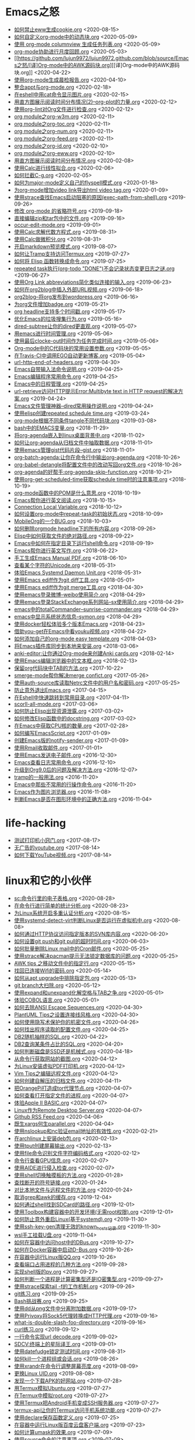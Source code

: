 [[https://app.netlify.com/sites/thirsty-pike-764a9b/deploys][https://api.netlify.com/api/v1/badges/3b4ebb33-1ce2-4238-9a69-e4ecdafd2f1a/deploy-status.png]]
[[https://github.com/lujun9972/lujun9972.github.com][http://githubbadges.com/star.svg?user=lujun9972&repo=lujun9972.github.com&style=default.png]]
[[https://github.com/lujun9972/lujun9972.github.com/fork][http://githubbadges.com/fork.svg?user=lujun9972&repo=lujun9972.github.com&style=default.png]]
[[https://img.shields.io/github/repo-size/lujun9972/lujun9972.github.com.svg]]

* Emacs之怒


+ [[https://github.com/lujun9972/lujun9972.github.com/blob/source/Emacs之怒/如何禁止eww生成cookie.org][如何禁止eww生成cookie.org]]		<2020-08-15>
+ [[https://github.com/lujun9972/lujun9972.github.com/blob/source/Emacs之怒/如何自定义org-mode中的动态块.org][如何自定义org-mode中的动态块.org]]		<2020-05-09>
+ [[https://github.com/lujun9972/lujun9972.github.com/blob/source/Emacs之怒/使用 org-mode columnview 生成任务列表.org][使用 org-mode columnview 生成任务列表.org]]		<2020-05-09>
+ [[https://github.com/lujun9972/lujun9972.github.com/blob/source/Emacs之怒/org-mode协助进行月度回顾.org][org-mode协助进行月度回顾.org]]		<2020-05-03>
+ [[https://github.com/lujun9972/lujun9972.github.com/blob/source/Emacs之怒/[译]Org-mode中的AWK源码块.org][[译]Org-mode中的AWK源码块.org]]		<2020-04-22>
+ [[https://github.com/lujun9972/lujun9972.github.com/blob/source/Emacs之怒/使用org-mode生成晨检报告.org][使用org-mode生成晨检报告.org]]		<2020-04-10>
+ [[https://github.com/lujun9972/lujun9972.github.com/blob/source/Emacs之怒/整合appt与org-mode.org][整合appt与org-mode.org]]		<2020-02-18>
+ [[https://github.com/lujun9972/lujun9972.github.com/blob/source/Emacs之怒/在eshell中用cat命令显示图片.org][在eshell中用cat命令显示图片.org]]		<2020-02-15>
+ [[https://github.com/lujun9972/lujun9972.github.com/blob/source/Emacs之怒/用直方图展示阅读时间分布情况(2)--org-plot的力量.org][用直方图展示阅读时间分布情况(2)--org-plot的力量.org]]		<2020-02-12>
+ [[https://github.com/lujun9972/lujun9972.github.com/blob/source/Emacs之怒/使用org-lint对Org文件进行检查.org][使用org-lint对Org文件进行检查.org]]		<2020-02-12>
+ [[https://github.com/lujun9972/lujun9972.github.com/blob/source/Emacs之怒/org module之org-w3m.org][org module之org-w3m.org]]		<2020-02-11>
+ [[https://github.com/lujun9972/lujun9972.github.com/blob/source/Emacs之怒/org module之org-toc.org][org module之org-toc.org]]		<2020-02-11>
+ [[https://github.com/lujun9972/lujun9972.github.com/blob/source/Emacs之怒/org module之org-num.org][org module之org-num.org]]		<2020-02-11>
+ [[https://github.com/lujun9972/lujun9972.github.com/blob/source/Emacs之怒/org module之org-feed.org][org module之org-feed.org]]		<2020-02-11>
+ [[https://github.com/lujun9972/lujun9972.github.com/blob/source/Emacs之怒/org module之org-id.org][org module之org-id.org]]		<2020-02-10>
+ [[https://github.com/lujun9972/lujun9972.github.com/blob/source/Emacs之怒/org module之org-eww.org][org module之org-eww.org]]		<2020-02-10>
+ [[https://github.com/lujun9972/lujun9972.github.com/blob/source/Emacs之怒/用直方图展示阅读时间分布情况.org][用直方图展示阅读时间分布情况.org]]		<2020-02-08>
+ [[https://github.com/lujun9972/lujun9972.github.com/blob/source/Emacs之怒/使用Calc进行线性拟合.org][使用Calc进行线性拟合.org]]		<2020-02-06>
+ [[https://github.com/lujun9972/lujun9972.github.com/blob/source/Emacs之怒/如何拦截C-g.org][如何拦截C-g.org]]		<2020-02-05>
+ [[https://github.com/lujun9972/lujun9972.github.com/blob/source/Emacs之怒/如何为major-mode定义自己的flyspell模式.org][如何为major-mode定义自己的flyspell模式.org]]		<2020-01-18>
+ [[https://github.com/lujun9972/lujun9972.github.com/blob/source/Emacs之怒/为org-mode增加video link导出html video tag.org][为org-mode增加video link导出html video tag.org]]		<2020-01-09>
+ [[https://github.com/lujun9972/lujun9972.github.com/blob/source/Emacs之怒/使用strace查找Emacs启动阻塞的原因(exec-path-from-shell).org][使用strace查找Emacs启动阻塞的原因(exec-path-from-shell).org]]		<2019-09-26>
+ [[https://github.com/lujun9972/lujun9972.github.com/blob/source/Emacs之怒/修改 org-mode 的省略符号.org][修改 org-mode 的省略符号.org]]		<2019-09-18>
+ [[https://github.com/lujun9972/lujun9972.github.com/blob/source/Emacs之怒/直接编辑zip和tar包中的文件.org][直接编辑zip和tar包中的文件.org]]		<2019-09-16>
+ [[https://github.com/lujun9972/lujun9972.github.com/blob/source/Emacs之怒/occur-edit-mode.org][occur-edit-mode.org]]		<2019-09-01>
+ [[https://github.com/lujun9972/lujun9972.github.com/blob/source/Emacs之怒/使用Calc求解代数方程式.org][使用Calc求解代数方程式.org]]		<2019-08-31>
+ [[https://github.com/lujun9972/lujun9972.github.com/blob/source/Emacs之怒/使用Calc做微积分.org][使用Calc做微积分.org]]		<2019-08-31>
+ [[https://github.com/lujun9972/lujun9972.github.com/blob/source/Emacs之怒/开启markdown预览模式.org][开启markdown预览模式.org]]		<2019-08-07>
+ [[https://github.com/lujun9972/lujun9972.github.com/blob/source/Emacs之怒/如何让Tramp支持访问Termux.org][如何让Tramp支持访问Termux.org]]		<2019-07-27>
+ [[https://github.com/lujun9972/lujun9972.github.com/blob/source/Emacs之怒/如何将 Elisp 函数转换成命令.org][如何将 Elisp 函数转换成命令.org]]		<2019-07-25>
+ [[https://github.com/lujun9972/lujun9972.github.com/blob/source/Emacs之怒/repeated task执行(org-todo "DONE")不会记录状态变更日志之谜.org][repeated task执行(org-todo "DONE")不会记录状态变更日志之谜.org]]		<2019-06-27>
+ [[https://github.com/lujun9972/lujun9972.github.com/blob/source/Emacs之怒/使用Org Link abbreviations简化类似连接的输入.org][使用Org Link abbreviations简化类似连接的输入.org]]		<2019-06-23>
+ [[https://github.com/lujun9972/lujun9972.github.com/blob/source/Emacs之怒/如何在org2blog中插入外部URL视频.org][如何在org2blog中插入外部URL视频.org]]		<2019-06-18>
+ [[https://github.com/lujun9972/lujun9972.github.com/blob/source/Emacs之怒/org2blog--将org发布到wordpress.org][org2blog--将org发布到wordpress.org]]		<2019-06-16>
+ [[https://github.com/lujun9972/lujun9972.github.com/blob/source/Emacs之怒/为org文件增加badge.org][为org文件增加badge.org]]		<2019-05-21>
+ [[https://github.com/lujun9972/lujun9972.github.com/blob/source/Emacs之怒/org headline支持多个时间戳.org][org headline支持多个时间戳.org]]		<2019-05-17>
+ [[https://github.com/lujun9972/lujun9972.github.com/blob/source/Emacs之怒/优化Emacs的垃圾搜集行为.org][优化Emacs的垃圾搜集行为.org]]		<2019-05-16>
+ [[https://github.com/lujun9972/lujun9972.github.com/blob/source/Emacs之怒/dired-subtree让你的dired更直观.org][dired-subtree让你的dired更直观.org]]		<2019-05-07>
+ [[https://github.com/lujun9972/lujun9972.github.com/blob/source/Emacs之怒/用emacs进行时间管理.org][用emacs进行时间管理.org]]		<2019-05-06>
+ [[https://github.com/lujun9972/lujun9972.github.com/blob/source/Emacs之怒/使用最后clocke-out时间作为任务完成时间.org][使用最后clocke-out时间作为任务完成时间.org]]		<2019-05-06>
+ [[https://github.com/lujun9972/lujun9972.github.com/blob/source/Emacs之怒/Org-mode中的C代码块的常用设置参数.org][Org-mode中的C代码块的常用设置参数.org]]		<2019-05-05>
+ [[https://github.com/lujun9972/lujun9972.github.com/blob/source/Emacs之怒/在Travis-CI中调用EGO自动更新博客.org][在Travis-CI中调用EGO自动更新博客.org]]		<2019-05-04>
+ [[https://github.com/lujun9972/lujun9972.github.com/blob/source/Emacs之怒/url-http-end-of-headers.org][url-http-end-of-headers.org]]		<2019-04-30>
+ [[https://github.com/lujun9972/lujun9972.github.com/blob/source/Emacs之怒/Emacs自带输入法命令说明.org][Emacs自带输入法命令说明.org]]		<2019-04-25>
+ [[https://github.com/lujun9972/lujun9972.github.com/blob/source/Emacs之怒/Emacs编辑程序常用命令.org][Emacs编辑程序常用命令.org]]		<2019-04-25>
+ [[https://github.com/lujun9972/lujun9972.github.com/blob/source/Emacs之怒/Emacs中的日程管理.org][Emacs中的日程管理.org]]		<2019-04-25>
+ [[https://github.com/lujun9972/lujun9972.github.com/blob/source/Emacs之怒/url-retrieve访问HTTP提示Error:Multibyte text in HTTP request的解决方案.org][url-retrieve访问HTTP提示Error:Multibyte text in HTTP request的解决方案.org]]		<2019-04-24>
+ [[https://github.com/lujun9972/lujun9972.github.com/blob/source/Emacs之怒/Emacs文件管理神器--dired常用操作说明.org][Emacs文件管理神器--dired常用操作说明.org]]		<2019-04-24>
+ [[https://github.com/lujun9972/lujun9972.github.com/blob/source/Emacs之怒/使用elisp创建repeated schedule time.org][使用elisp创建repeated schedule time.org]]		<2019-03-24>
+ [[https://github.com/lujun9972/lujun9972.github.com/blob/source/Emacs之怒/org-mode根据不同条件tangle不同代码块.org][org-mode根据不同条件tangle不同代码块.org]]		<2019-03-08>
+ [[https://github.com/lujun9972/lujun9972.github.com/blob/source/Emacs之怒/bash中的EMACS变量.org][bash中的EMACS变量.org]]		<2018-11-29>
+ [[https://github.com/lujun9972/lujun9972.github.com/blob/source/Emacs之怒/将org-agenda嵌入到linux桌面背景中.org][将org-agenda嵌入到linux桌面背景中.org]]		<2018-11-02>
+ [[https://github.com/lujun9972/lujun9972.github.com/blob/source/Emacs之怒/如何让org-agenda从归档文件中抽取数据.org][如何让org-agenda从归档文件中抽取数据.org]]		<2018-11-01>
+ [[https://github.com/lujun9972/lujun9972.github.com/blob/source/Emacs之怒/使用emacs管理gist代码片段--gist.org][使用emacs管理gist代码片段--gist.org]]		<2018-11-01>
+ [[https://github.com/lujun9972/lujun9972.github.com/blob/source/Emacs之怒/org-batch-agenda:让你在命令行中输出org-agenda.org][org-batch-agenda:让你在命令行中输出org-agenda.org]]		<2018-10-26>
+ [[https://github.com/lujun9972/lujun9972.github.com/blob/source/Emacs之怒/org-babel-detangle将配置文件中的改动写回org文件.org][org-babel-detangle将配置文件中的改动写回org文件.org]]		<2018-10-26>
+ [[https://github.com/lujun9972/lujun9972.github.com/blob/source/Emacs之怒/org-agenda的好帮手:org-agenda-skip-function.org][org-agenda的好帮手:org-agenda-skip-function.org]]		<2018-10-21>
+ [[https://github.com/lujun9972/lujun9972.github.com/blob/source/Emacs之怒/使用org-get-scheduled-time获取schedule time时的注意事项.org][使用org-get-scheduled-time获取schedule time时的注意事项.org]]		<2018-10-19>
+ [[https://github.com/lujun9972/lujun9972.github.com/blob/source/Emacs之怒/org-mode函数中的POM是什么意思.org][org-mode函数中的POM是什么意思.org]]		<2018-10-19>
+ [[https://github.com/lujun9972/lujun9972.github.com/blob/source/Emacs之怒/Emacs帮你进行英文阅读.org][Emacs帮你进行英文阅读.org]]		<2018-10-15>
+ [[https://github.com/lujun9972/lujun9972.github.com/blob/source/Emacs之怒/Connection Local Variable.org][Connection Local Variable.org]]		<2018-10-12>
+ [[https://github.com/lujun9972/lujun9972.github.com/blob/source/Emacs之怒/如何设置org-mode中repeat-task的初始状态.org][如何设置org-mode中repeat-task的初始状态.org]]		<2018-10-09>
+ [[https://github.com/lujun9972/lujun9972.github.com/blob/source/Emacs之怒/MobileOrg的一个BUG.org][MobileOrg的一个BUG.org]]		<2018-10-03>
+ [[https://github.com/lujun9972/lujun9972.github.com/blob/source/Emacs之怒/如何删除orgmode headline下的所有内容.org][如何删除orgmode headline下的所有内容.org]]		<2018-09-26>
+ [[https://github.com/lujun9972/lujun9972.github.com/blob/source/Emacs之怒/Elisp中如何获取文件的绝对路径.org][Elisp中如何获取文件的绝对路径.org]]		<2018-09-22>
+ [[https://github.com/lujun9972/lujun9972.github.com/blob/source/Emacs之怒/Emacs中如何在指定目录下运行shell命令.org][Emacs中如何在指定目录下运行shell命令.org]]		<2018-09-19>
+ [[https://github.com/lujun9972/lujun9972.github.com/blob/source/Emacs之怒/Emacs帮你进行英文写作.org][Emacs帮你进行英文写作.org]]		<2018-06-22>
+ [[https://github.com/lujun9972/lujun9972.github.com/blob/source/Emacs之怒/手工生成Emacs Manual PDF.org][手工生成Emacs Manual PDF.org]]		<2018-06-10>
+ [[https://github.com/lujun9972/lujun9972.github.com/blob/source/Emacs之怒/查看某个字符的Unicode.org][查看某个字符的Unicode.org]]		<2018-05-31>
+ [[https://github.com/lujun9972/lujun9972.github.com/blob/source/Emacs之怒/体验Emacs Systemd Daemon Unit.org][体验Emacs Systemd Daemon Unit.org]]		<2018-05-31>
+ [[https://github.com/lujun9972/lujun9972.github.com/blob/source/Emacs之怒/使用Emacs ediff作为git diff工具.org][使用Emacs ediff作为git diff工具.org]]		<2018-05-01>
+ [[https://github.com/lujun9972/lujun9972.github.com/blob/source/Emacs之怒/使用Emacs ediff作为git merge工具.org][使用Emacs ediff作为git merge工具.org]]		<2018-04-30>
+ [[https://github.com/lujun9972/lujun9972.github.com/blob/source/Emacs之怒/使用emacs登录微博--weibo使用简介.org][使用emacs登录微博--weibo使用简介.org]]		<2018-04-29>
+ [[https://github.com/lujun9972/lujun9972.github.com/blob/source/Emacs之怒/使用emacs登录StackExchange系列网站--sx使用简介.org][使用emacs登录StackExchange系列网站--sx使用简介.org]]		<2018-04-29>
+ [[https://github.com/lujun9972/lujun9972.github.com/blob/source/Emacs之怒/emacs中的totalCommander--sunrise-commander.org][emacs中的totalCommander--sunrise-commander.org]]		<2018-04-29>
+ [[https://github.com/lujun9972/lujun9972.github.com/blob/source/Emacs之怒/emacs中显示系统状态信息--symon.org][emacs中显示系统状态信息--symon.org]]		<2018-04-29>
+ [[https://github.com/lujun9972/lujun9972.github.com/blob/source/Emacs之怒/使用docker轻松体验多个版本Emacs.org][使用docker轻松体验多个版本Emacs.org]]		<2018-04-23>
+ [[https://github.com/lujun9972/lujun9972.github.com/blob/source/Emacs之怒/借助you-get在Emacs中看youku视频.org][借助you-get在Emacs中看youku视频.org]]		<2018-04-22>
+ [[https://github.com/lujun9972/lujun9972.github.com/blob/source/Emacs之怒/如何添加自己的org-mode easy template.org][如何添加自己的org-mode easy template.org]]		<2018-04-03>
+ [[https://github.com/lujun9972/lujun9972.github.com/blob/source/Emacs之怒/将Emacs插件库同步到本地来安装.org][将Emacs插件库同步到本地来安装.org]]		<2018-03-06>
+ [[https://github.com/lujun9972/lujun9972.github.com/blob/source/Emacs之怒/anki-editor:让你通过Org-mode来创建Anki cards.org][anki-editor:让你通过Org-mode来创建Anki cards.org]]		<2018-02-14>
+ [[https://github.com/lujun9972/lujun9972.github.com/blob/source/Emacs之怒/使用Emacs编辑浏览器中的文本框.org][使用Emacs编辑浏览器中的文本框.org]]		<2018-02-13>
+ [[https://github.com/lujun9972/lujun9972.github.com/blob/source/Emacs之怒/保留org代码块中TAB的方法.org][保留org代码块中TAB的方法.org]]		<2017-10-22>
+ [[https://github.com/lujun9972/lujun9972.github.com/blob/source/Emacs之怒/smerge-mode帮你解决merge confict.org][smerge-mode帮你解决merge confict.org]]		<2017-05-26>
+ [[https://github.com/lujun9972/lujun9972.github.com/blob/source/Emacs之怒/使用auth-source库读取Netrc文件中的用户名和密码.org][使用auth-source库读取Netrc文件中的用户名和密码.org]]		<2017-05-25>
+ [[https://github.com/lujun9972/lujun9972.github.com/blob/source/Emacs之怒/防止意外退出Emacs.org][防止意外退出Emacs.org]]		<2017-04-15>
+ [[https://github.com/lujun9972/lujun9972.github.com/blob/source/Emacs之怒/在Eshell中快速跳转到常用目录.org][在Eshell中快速跳转到常用目录.org]]		<2017-04-11>
+ [[https://github.com/lujun9972/lujun9972.github.com/blob/source/Emacs之怒/scorll-all-mode.org][scorll-all-mode.org]]		<2017-03-06>
+ [[https://github.com/lujun9972/lujun9972.github.com/blob/source/Emacs之怒/如何防止Elisp出现资源泄露.org][如何防止Elisp出现资源泄露.org]]		<2017-03-02>
+ [[https://github.com/lujun9972/lujun9972.github.com/blob/source/Emacs之怒/如何修改Elisp函数中的docstring.org][如何修改Elisp函数中的docstring.org]]		<2017-03-02>
+ [[https://github.com/lujun9972/lujun9972.github.com/blob/source/Emacs之怒/在Emacs中获取CPU核的数量.org][在Emacs中获取CPU核的数量.org]]		<2017-02-28>
+ [[https://github.com/lujun9972/lujun9972.github.com/blob/source/Emacs之怒/如何编写EmacsScript.org][如何编写EmacsScript.org]]		<2017-01-09>
+ [[https://github.com/lujun9972/lujun9972.github.com/blob/source/Emacs之怒/创建Emacs版的notify-sender.org][创建Emacs版的notify-sender.org]]		<2017-01-09>
+ [[https://github.com/lujun9972/lujun9972.github.com/blob/source/Emacs之怒/使用Rmail收取邮件.org][使用Rmail收取邮件.org]]		<2017-01-01>
+ [[https://github.com/lujun9972/lujun9972.github.com/blob/source/Emacs之怒/使用Emacs发送电子邮件.org][使用Emacs发送电子邮件.org]]		<2016-12-30>
+ [[https://github.com/lujun9972/lujun9972.github.com/blob/source/Emacs之怒/Emacs查看日志常用命令.org][Emacs查看日志常用命令.org]]		<2016-12-10>
+ [[https://github.com/lujun9972/lujun9972.github.com/blob/source/Emacs之怒/升级到Org9.0后的问题及解决方法.org][升级到Org9.0后的问题及解决方法.org]]		<2016-12-07>
+ [[https://github.com/lujun9972/lujun9972.github.com/blob/source/Emacs之怒/tramp的一般用法.org][tramp的一般用法.org]]		<2016-11-20>
+ [[https://github.com/lujun9972/lujun9972.github.com/blob/source/Emacs之怒/Emacs中那些不常用的行操作命令.org][Emacs中那些不常用的行操作命令.org]]		<2016-11-20>
+ [[https://github.com/lujun9972/lujun9972.github.com/blob/source/Emacs之怒/Emacs作为图片浏览器.org][Emacs作为图片浏览器.org]]		<2016-11-08>
+ [[https://github.com/lujun9972/lujun9972.github.com/blob/source/Emacs之怒/判断Emacs是否在图形环境中的正确方法.org][判断Emacs是否在图形环境中的正确方法.org]]		<2016-11-04>
* life-hacking


+ [[https://github.com/lujun9972/lujun9972.github.com/blob/source/life-hacking/测试打印机小窍门.org][测试打印机小窍门.org]]		<2017-08-17>
+ [[https://github.com/lujun9972/lujun9972.github.com/blob/source/life-hacking/无广告的youtube.org][无广告的youtube.org]]		<2017-08-14>
+ [[https://github.com/lujun9972/lujun9972.github.com/blob/source/life-hacking/如何下载YouTube视频.org][如何下载YouTube视频.org]]		<2017-08-14>
* linux和它的小伙伴


+ [[https://github.com/lujun9972/lujun9972.github.com/blob/source/linux和它的小伙伴/sc:命令行里的电子表格.org][sc:命令行里的电子表格.org]]		<2020-08-28>
+ [[https://github.com/lujun9972/lujun9972.github.com/blob/source/linux和它的小伙伴/在命令行进行简单的统计分析.org][在命令行进行简单的统计分析.org]]		<2020-08-23>
+ [[https://github.com/lujun9972/lujun9972.github.com/blob/source/linux和它的小伙伴/为Linux系统开启多重认证分析.org][为Linux系统开启多重认证分析.org]]		<2020-08-15>
+ [[https://github.com/lujun9972/lujun9972.github.com/blob/source/linux和它的小伙伴/使用systemd-detect-virt判断Linux是否运行在虚拟机中.org][使用systemd-detect-virt判断Linux是否运行在虚拟机中.org]]		<2020-08-08>
+ [[https://github.com/lujun9972/lujun9972.github.com/blob/source/linux和它的小伙伴/如何通过HTTP协议访问指定版本的SVN库内容.org][如何通过HTTP协议访问指定版本的SVN库内容.org]]		<2020-06-20>
+ [[https://github.com/lujun9972/lujun9972.github.com/blob/source/linux和它的小伙伴/如何设置git push和git pull的超时时间.org][如何设置git push和git pull的超时时间.org]]		<2020-06-03>
+ [[https://github.com/lujun9972/lujun9972.github.com/blob/source/linux和它的小伙伴/如何批量删除Linux mail中的Cron邮件.org][如何批量删除Linux mail中的Cron邮件.org]]		<2020-05-25>
+ [[https://github.com/lujun9972/lujun9972.github.com/blob/source/linux和它的小伙伴/使用strace解决pacman提示无法锁定数据库的问题.org][使用strace解决pacman提示无法锁定数据库的问题.org]]		<2020-05-25>
+ [[https://github.com/lujun9972/lujun9972.github.com/blob/source/linux和它的小伙伴/AWK tips 之移动文件中的指定行.org][AWK tips 之移动文件中的指定行.org]]		<2020-05-15>
+ [[https://github.com/lujun9972/lujun9972.github.com/blob/source/linux和它的小伙伴/找回已连接Wifi的密码.org][找回已连接Wifi的密码.org]]		<2020-05-14>
+ [[https://github.com/lujun9972/lujun9972.github.com/blob/source/linux和它的小伙伴/如何从apt upgrade中排除指定包.org][如何从apt upgrade中排除指定包.org]]		<2020-05-13>
+ [[https://github.com/lujun9972/lujun9972.github.com/blob/source/linux和它的小伙伴/git branch大扫除.org][git branch大扫除.org]]		<2020-05-12>
+ [[https://github.com/lujun9972/lujun9972.github.com/blob/source/linux和它的小伙伴/使用expand和unexpand化解空格与TAB之争.org][使用expand和unexpand化解空格与TAB之争.org]]		<2020-05-01>
+ [[https://github.com/lujun9972/lujun9972.github.com/blob/source/linux和它的小伙伴/体验COBOL语言.org][体验COBOL语言.org]]		<2020-05-01>
+ [[https://github.com/lujun9972/lujun9972.github.com/blob/source/linux和它的小伙伴/如何去除ANSI Escape Sequences.org][如何去除ANSI Escape Sequences.org]]		<2020-04-30>
+ [[https://github.com/lujun9972/lujun9972.github.com/blob/source/linux和它的小伙伴/PlantUML Tips之设置连接线风格.org][PlantUML Tips之设置连接线风格.org]]		<2020-04-30>
+ [[https://github.com/lujun9972/lujun9972.github.com/blob/source/linux和它的小伙伴/如何使用隐写术保护你的机密文件.org][如何使用隐写术保护你的机密文件.org]]		<2020-04-26>
+ [[https://github.com/lujun9972/lujun9972.github.com/blob/source/linux和它的小伙伴/如何找出程序读取的配置文件.org][如何找出程序读取的配置文件.org]]		<2020-04-25>
+ [[https://github.com/lujun9972/lujun9972.github.com/blob/source/linux和它的小伙伴/DB2随机抽样的SQL.org][DB2随机抽样的SQL.org]]		<2020-04-22>
+ [[https://github.com/lujun9972/lujun9972.github.com/blob/source/linux和它的小伙伴/DB2查询某条件占比的SQL.org][DB2查询某条件占比的SQL.org]]		<2020-04-20>
+ [[https://github.com/lujun9972/lujun9972.github.com/blob/source/linux和它的小伙伴/如何判断磁盘是SSD还是机械式.org][如何判断磁盘是SSD还是机械式.org]]		<2020-04-18>
+ [[https://github.com/lujun9972/lujun9972.github.com/blob/source/linux和它的小伙伴/从命令行获取网站的截图.org][从命令行获取网站的截图.org]]		<2020-04-12>
+ [[https://github.com/lujun9972/lujun9972.github.com/blob/source/linux和它的小伙伴/为Linux安装虚拟PDF打印机.org][为Linux安装虚拟PDF打印机.org]]		<2020-04-12>
+ [[https://github.com/lujun9972/lujun9972.github.com/blob/source/linux和它的小伙伴/Vim Tips之编辑远程文件.org][Vim Tips之编辑远程文件.org]]		<2020-04-12>
+ [[https://github.com/lujun9972/lujun9972.github.com/blob/source/linux和它的小伙伴/如何创建自解压的归档文件.org][如何创建自解压的归档文件.org]]		<2020-04-11>
+ [[https://github.com/lujun9972/lujun9972.github.com/blob/source/linux和它的小伙伴/把OrangePi打造成tor代理节点.org][把OrangePi打造成tor代理节点.org]]		<2020-04-07>
+ [[https://github.com/lujun9972/lujun9972.github.com/blob/source/linux和它的小伙伴/如何查看打开指定文件的进程.org][如何查看打开指定文件的进程.org]]		<2020-04-07>
+ [[https://github.com/lujun9972/lujun9972.github.com/blob/source/linux和它的小伙伴/体验Apple II BASIC.org][体验Apple II BASIC.org]]		<2020-04-07>
+ [[https://github.com/lujun9972/lujun9972.github.com/blob/source/linux和它的小伙伴/Linux作为Remote Desktop Server.org][Linux作为Remote Desktop Server.org]]		<2020-04-07>
+ [[https://github.com/lujun9972/lujun9972.github.com/blob/source/linux和它的小伙伴/Github RSS Feed.org][Github RSS Feed.org]]		<2020-04-06>
+ [[https://github.com/lujun9972/lujun9972.github.com/blob/source/linux和它的小伙伴/既生xargs何生parallel.org][既生xargs何生parallel.org]]		<2020-04-04>
+ [[https://github.com/lujun9972/lujun9972.github.com/blob/source/linux和它的小伙伴/使用nslookup和nc验证email地址的有效性.org][使用nslookup和nc验证email地址的有效性.org]]		<2020-02-21>
+ [[https://github.com/lujun9972/lujun9972.github.com/blob/source/linux和它的小伙伴/在archlinux上安装deb包.org][在archlinux上安装deb包.org]]		<2020-02-13>
+ [[https://github.com/lujun9972/lujun9972.github.com/blob/source/linux和它的小伙伴/使用tput创建屏幕输出.org][使用tput创建屏幕输出.org]]		<2020-02-13>
+ [[https://github.com/lujun9972/lujun9972.github.com/blob/source/linux和它的小伙伴/使用file命令识别文件字符编码格式.org][使用file命令识别文件字符编码格式.org]]		<2020-02-12>
+ [[https://github.com/lujun9972/lujun9972.github.com/blob/source/linux和它的小伙伴/命令行查看GPU信息.org][命令行查看GPU信息.org]]		<2020-02-07>
+ [[https://github.com/lujun9972/lujun9972.github.com/blob/source/linux和它的小伙伴/使用AIDE进行侵入检查.org][使用AIDE进行侵入检查.org]]		<2020-02-07>
+ [[https://github.com/lujun9972/lujun9972.github.com/blob/source/linux和它的小伙伴/使用shell切换触摸板的方法.org][使用shell切换触摸板的方法.org]]		<2020-01-28>
+ [[https://github.com/lujun9972/lujun9972.github.com/blob/source/linux和它的小伙伴/查找断开的符号链接.org][查找断开的符号链接.org]]		<2020-01-24>
+ [[https://github.com/lujun9972/lujun9972.github.com/blob/source/linux和它的小伙伴/对比本地文件与远程文件的方法.org][对比本地文件与远程文件的方法.org]]		<2020-01-24>
+ [[https://github.com/lujun9972/lujun9972.github.com/blob/source/linux和它的小伙伴/取消grep和awk的缓存.org][取消grep和awk的缓存.org]]		<2019-12-04>
+ [[https://github.com/lujun9972/lujun9972.github.com/blob/source/linux和它的小伙伴/如何通过shell找到SDCard的路径.org][如何通过shell找到SDCard的路径.org]]		<2019-12-01>
+ [[https://github.com/lujun9972/lujun9972.github.com/blob/source/linux和它的小伙伴/使用Toolbox构建容器中的开发环境(无需root权限).org][使用Toolbox构建容器中的开发环境(无需root权限).org]]		<2019-12-01>
+ [[https://github.com/lujun9972/lujun9972.github.com/blob/source/linux和它的小伙伴/如何防止意外重启Linux(基于systemd).org][如何防止意外重启Linux(基于systemd).org]]		<2019-11-30>
+ [[https://github.com/lujun9972/lujun9972.github.com/blob/source/linux和它的小伙伴/使用ssh-key-gen清理无效的known_hosts记录.org][使用ssh-key-gen清理无效的known_hosts记录.org]]		<2019-11-30>
+ [[https://github.com/lujun9972/lujun9972.github.com/blob/source/linux和它的小伙伴/wsl手工挂载U盘.org][wsl手工挂载U盘.org]]		<2019-11-04>
+ [[https://github.com/lujun9972/lujun9972.github.com/blob/source/linux和它的小伙伴/如何在容器中访问host中的DBus.org][如何在容器中访问host中的DBus.org]]		<2019-10-27>
+ [[https://github.com/lujun9972/lujun9972.github.com/blob/source/linux和它的小伙伴/如何在Docker容器中启动D-Bus.org][如何在Docker容器中启动D-Bus.org]]		<2019-10-26>
+ [[https://github.com/lujun9972/lujun9972.github.com/blob/source/linux和它的小伙伴/在容器中运行Linux版QQ.org][在容器中运行Linux版QQ.org]]		<2019-10-26>
+ [[https://github.com/lujun9972/lujun9972.github.com/blob/source/linux和它的小伙伴/查看端口占用进程的几种方法.org][查看端口占用进程的几种方法.org]]		<2019-09-28>
+ [[https://github.com/lujun9972/lujun9972.github.com/blob/source/linux和它的小伙伴/实现shell版的pv.org][实现shell版的pv.org]]		<2019-09-27>
+ [[https://github.com/lujun9972/lujun9972.github.com/blob/source/linux和它的小伙伴/如何判断一个进程是计算密集型还是IO密集型.org][如何判断一个进程是计算密集型还是IO密集型.org]]		<2019-09-27>
+ [[https://github.com/lujun9972/lujun9972.github.com/blob/source/linux和它的小伙伴/使用strace探索tail -f的工作机制.org][使用strace探索tail -f的工作机制.org]]		<2019-09-26>
+ [[https://github.com/lujun9972/lujun9972.github.com/blob/source/linux和它的小伙伴/git练习.org][git练习.org]]		<2019-09-25>
+ [[https://github.com/lujun9972/lujun9972.github.com/blob/source/linux和它的小伙伴/Bash挑战赛.org][Bash挑战赛.org]]		<2019-09-25>
+ [[https://github.com/lujun9972/lujun9972.github.com/blob/source/linux和它的小伙伴/使用dd从png文件中分离附加数据.org][使用dd从png文件中分离附加数据.org]]		<2019-09-17>
+ [[https://github.com/lujun9972/lujun9972.github.com/blob/source/linux和它的小伙伴/使用Privoxy将Sock5代理转换成HTTP代理.org][使用Privoxy将Sock5代理转换成HTTP代理.org]]		<2019-09-16>
+ [[https://github.com/lujun9972/lujun9972.github.com/blob/source/linux和它的小伙伴/what-is-double-slash-foo-directory.org][what-is-double-slash-foo-directory.org]]		<2019-09-16>
+ [[https://github.com/lujun9972/lujun9972.github.com/blob/source/linux和它的小伙伴/curl练习.org][curl练习.org]]		<2019-09-12>
+ [[https://github.com/lujun9972/lujun9972.github.com/blob/source/linux和它的小伙伴/一行命令实现url decode.org][一行命令实现url decode.org]]		<2019-09-02>
+ [[https://github.com/lujun9972/lujun9972.github.com/blob/source/linux和它的小伙伴/SDCV:终端上的星际译王.org][SDCV:终端上的星际译王.org]]		<2019-09-01>
+ [[https://github.com/lujun9972/lujun9972.github.com/blob/source/linux和它的小伙伴/使用datefudge锁定测试时间.org][使用datefudge锁定测试时间.org]]		<2019-08-31>
+ [[https://github.com/lujun9972/lujun9972.github.com/blob/source/linux和它的小伙伴/如何kill一个进程组或会话.org][如何kill一个进程组或会话.org]]		<2019-08-26>
+ [[https://github.com/lujun9972/lujun9972.github.com/blob/source/linux和它的小伙伴/使用xrandr在命令行调整屏幕亮度.org][使用xrandr在命令行调整屏幕亮度.org]]		<2019-08-09>
+ [[https://github.com/lujun9972/lujun9972.github.com/blob/source/linux和它的小伙伴/更换Linux UID.org][更换Linux UID.org]]		<2019-08-08>
+ [[https://github.com/lujun9972/lujun9972.github.com/blob/source/linux和它的小伙伴/发现一个下载APK的好网站.org][发现一个下载APK的好网站.org]]		<2019-07-28>
+ [[https://github.com/lujun9972/lujun9972.github.com/blob/source/linux和它的小伙伴/用Termux模拟Ubuntu.org][用Termux模拟Ubuntu.org]]		<2019-07-27>
+ [[https://github.com/lujun9972/lujun9972.github.com/blob/source/linux和它的小伙伴/在Termux中模拟root.org][在Termux中模拟root.org]]		<2019-07-27>
+ [[https://github.com/lujun9972/lujun9972.github.com/blob/source/linux和它的小伙伴/使用Termux把Android手机变成SSH服务器.org][使用Termux把Android手机变成SSH服务器.org]]		<2019-07-27>
+ [[https://github.com/lujun9972/lujun9972.github.com/blob/source/linux和它的小伙伴/termux-api让你的Termux访问手机系统功能.org][termux-api让你的Termux访问手机系统功能.org]]		<2019-07-27>
+ [[https://github.com/lujun9972/lujun9972.github.com/blob/source/linux和它的小伙伴/使用declare保存函数定义.org][使用declare保存函数定义.org]]		<2019-07-25>
+ [[https://github.com/lujun9972/lujun9972.github.com/blob/source/linux和它的小伙伴/在容器中运行Linux版百度云盘客户端.org][在容器中运行Linux版百度云盘客户端.org]]		<2019-07-23>
+ [[https://github.com/lujun9972/lujun9972.github.com/blob/source/linux和它的小伙伴/如何计算umask的效果.org][如何计算umask的效果.org]]		<2019-07-09>
+ [[https://github.com/lujun9972/lujun9972.github.com/blob/source/linux和它的小伙伴/使用source命令的注意事项.org][使用source命令的注意事项.org]]		<2019-07-09>
+ [[https://github.com/lujun9972/lujun9972.github.com/blob/source/linux和它的小伙伴/如何让docker容器中的应用播放声音.org][如何让docker容器中的应用播放声音.org]]		<2019-07-01>
+ [[https://github.com/lujun9972/lujun9972.github.com/blob/source/linux和它的小伙伴/使用rga在pdf中搜索关键字.org][使用rga在pdf中搜索关键字.org]]		<2019-06-29>
+ [[https://github.com/lujun9972/lujun9972.github.com/blob/source/linux和它的小伙伴/如何更改crontab任务结果的邮件接收人.org][如何更改crontab任务结果的邮件接收人.org]]		<2019-06-23>
+ [[https://github.com/lujun9972/lujun9972.github.com/blob/source/linux和它的小伙伴/尊重隐私的搜索引擎.org][尊重隐私的搜索引擎.org]]		<2019-05-17>
+ [[https://github.com/lujun9972/lujun9972.github.com/blob/source/linux和它的小伙伴/保护隐私的日常方法.org][保护隐私的日常方法.org]]		<2019-05-15>
+ [[https://github.com/lujun9972/lujun9972.github.com/blob/source/linux和它的小伙伴/为什么说创建docker用户组不是个好选择.org][为什么说创建docker用户组不是个好选择.org]]		<2019-05-13>
+ [[https://github.com/lujun9972/lujun9972.github.com/blob/source/linux和它的小伙伴/识别文件格式的那些工具.org][识别文件格式的那些工具.org]]		<2019-05-12>
+ [[https://github.com/lujun9972/lujun9972.github.com/blob/source/linux和它的小伙伴/Basic Setup and Installation of DosBox.org][Basic Setup and Installation of DosBox.org]]		<2019-05-12>
+ [[https://github.com/lujun9972/lujun9972.github.com/blob/source/linux和它的小伙伴/install:增强版的cp命令.org][install:增强版的cp命令.org]]		<2019-05-08>
+ [[https://github.com/lujun9972/lujun9972.github.com/blob/source/linux和它的小伙伴/使用avfs直接挂载压缩文件.org][使用avfs直接挂载压缩文件.org]]		<2019-05-07>
+ [[https://github.com/lujun9972/lujun9972.github.com/blob/source/linux和它的小伙伴/发现一个在线体验各个Linux发行版的网站.org][发现一个在线体验各个Linux发行版的网站.org]]		<2019-05-06>
+ [[https://github.com/lujun9972/lujun9972.github.com/blob/source/linux和它的小伙伴/使用mkisofs将指定目录做成ISO镜像.org][使用mkisofs将指定目录做成ISO镜像.org]]		<2019-05-06>
+ [[https://github.com/lujun9972/lujun9972.github.com/blob/source/linux和它的小伙伴/Linux挂载BitLocker加密的Windows分区.org][Linux挂载BitLocker加密的Windows分区.org]]		<2019-05-06>
+ [[https://github.com/lujun9972/lujun9972.github.com/blob/source/linux和它的小伙伴/Firefox提示插件认证过期的解决方法.org][Firefox提示插件认证过期的解决方法.org]]		<2019-05-06>
+ [[https://github.com/lujun9972/lujun9972.github.com/blob/source/linux和它的小伙伴/将视频转换成gif的方法.org][将视频转换成gif的方法.org]]		<2019-04-24>
+ [[https://github.com/lujun9972/lujun9972.github.com/blob/source/linux和它的小伙伴/yum提示“DB_RUNRECOVERY Fatal error, run database recovery”的解决方案.org][yum提示“DB_RUNRECOVERY Fatal error, run database recovery”的解决方案.org]]		<2019-04-24>
+ [[https://github.com/lujun9972/lujun9972.github.com/blob/source/linux和它的小伙伴/nohup,setsid与disown的不同之处.org][nohup,setsid与disown的不同之处.org]]		<2019-04-24>
+ [[https://github.com/lujun9972/lujun9972.github.com/blob/source/linux和它的小伙伴/DICTD:构建自己的字典服务器.org][DICTD:构建自己的字典服务器.org]]		<2019-04-24>
+ [[https://github.com/lujun9972/lujun9972.github.com/blob/source/linux和它的小伙伴/使用parallel加速单线程程序.org][使用parallel加速单线程程序.org]]		<2019-03-25>
+ [[https://github.com/lujun9972/lujun9972.github.com/blob/source/linux和它的小伙伴/清空docker container logs.org][清空docker container logs.org]]		<2019-03-24>
+ [[https://github.com/lujun9972/lujun9972.github.com/blob/source/linux和它的小伙伴/git导出排除指定文件的方法.org][git导出排除指定文件的方法.org]]		<2019-03-22>
+ [[https://github.com/lujun9972/lujun9972.github.com/blob/source/linux和它的小伙伴/禁用Ctrl-Alt-Del重启系统.org][禁用Ctrl-Alt-Del重启系统.org]]		<2019-03-20>
+ [[https://github.com/lujun9972/lujun9972.github.com/blob/source/linux和它的小伙伴/使用scrcpy控制你的手机.org][使用scrcpy控制你的手机.org]]		<2019-03-20>
+ [[https://github.com/lujun9972/lujun9972.github.com/blob/source/linux和它的小伙伴/把OrangePiLite打造成shadowsocks服务器.org][把OrangePiLite打造成shadowsocks服务器.org]]		<2019-03-16>
+ [[https://github.com/lujun9972/lujun9972.github.com/blob/source/linux和它的小伙伴/Firefox一次关闭多个标签页.org][Firefox一次关闭多个标签页.org]]		<2019-03-15>
+ [[https://github.com/lujun9972/lujun9972.github.com/blob/source/linux和它的小伙伴/使用shell构建多进程的commandlinefu爬虫.org][使用shell构建多进程的commandlinefu爬虫.org]]		<2019-03-11>
+ [[https://github.com/lujun9972/lujun9972.github.com/blob/source/linux和它的小伙伴/获取系统物理地址的方法.org][获取系统物理地址的方法.org]]		<2019-02-27>
+ [[https://github.com/lujun9972/lujun9972.github.com/blob/source/linux和它的小伙伴/我所不知道的printf命令特性.org][我所不知道的printf命令特性.org]]		<2019-02-27>
+ [[https://github.com/lujun9972/lujun9972.github.com/blob/source/linux和它的小伙伴/Linux下的那些教育类软件集合.org][Linux下的那些教育类软件集合.org]]		<2019-02-19>
+ [[https://github.com/lujun9972/lujun9972.github.com/blob/source/linux和它的小伙伴/如何在xargs中使用自定义函数.org][如何在xargs中使用自定义函数.org]]		<2019-02-18>
+ [[https://github.com/lujun9972/lujun9972.github.com/blob/source/linux和它的小伙伴/如何保留命令替换结果中的换行符.org][如何保留命令替换结果中的换行符.org]]		<2019-02-18>
+ [[https://github.com/lujun9972/lujun9972.github.com/blob/source/linux和它的小伙伴/linux shell flock文件锁的用法及注意事项.org][linux shell flock文件锁的用法及注意事项.org]]		<2019-02-15>
+ [[https://github.com/lujun9972/lujun9972.github.com/blob/source/linux和它的小伙伴/使用bash-it重新规划bash配置.org][使用bash-it重新规划bash配置.org]]		<2019-02-13>
+ [[https://github.com/lujun9972/lujun9972.github.com/blob/source/linux和它的小伙伴/使用endlessh来保护你的ssh服务.org][使用endlessh来保护你的ssh服务.org]]		<2019-02-11>
+ [[https://github.com/lujun9972/lujun9972.github.com/blob/source/linux和它的小伙伴/如何向其他用户隐藏进程信息.org][如何向其他用户隐藏进程信息.org]]		<2019-01-29>
+ [[https://github.com/lujun9972/lujun9972.github.com/blob/source/linux和它的小伙伴/在Linux上搭建UO服务器.org][在Linux上搭建UO服务器.org]]		<2019-01-21>
+ [[https://github.com/lujun9972/lujun9972.github.com/blob/source/linux和它的小伙伴/提高libreoffice效率的小窍门.org][提高libreoffice效率的小窍门.org]]		<2019-01-15>
+ [[https://github.com/lujun9972/lujun9972.github.com/blob/source/linux和它的小伙伴/关闭firefox的全屏提示.org][关闭firefox的全屏提示.org]]		<2019-01-15>
+ [[https://github.com/lujun9972/lujun9972.github.com/blob/source/linux和它的小伙伴/为什么cat命令查看文件不会修改atime.org][为什么cat命令查看文件不会修改atime.org]]		<2019-01-15>
+ [[https://github.com/lujun9972/lujun9972.github.com/blob/source/linux和它的小伙伴/查找某个文件属于哪个package的方法.org][查找某个文件属于哪个package的方法.org]]		<2018-12-31>
+ [[https://github.com/lujun9972/lujun9972.github.com/blob/source/linux和它的小伙伴/如何更改分区的UUDI.org][如何更改分区的UUDI.org]]		<2018-12-31>
+ [[https://github.com/lujun9972/lujun9972.github.com/blob/source/linux和它的小伙伴/使用rtcwake定时唤醒linux.org][使用rtcwake定时唤醒linux.org]]		<2018-12-31>
+ [[https://github.com/lujun9972/lujun9972.github.com/blob/source/linux和它的小伙伴/将OrangePi打造成中央日志服务器.org][将OrangePi打造成中央日志服务器.org]]		<2018-12-27>
+ [[https://github.com/lujun9972/lujun9972.github.com/blob/source/linux和它的小伙伴/linux是如何记录日志的.org][linux是如何记录日志的.org]]		<2018-12-27>
+ [[https://github.com/lujun9972/lujun9972.github.com/blob/source/linux和它的小伙伴/在OrangePi上使用Docker-Compose搭建蚂蚁笔记服务器.org][在OrangePi上使用Docker-Compose搭建蚂蚁笔记服务器.org]]		<2018-12-22>
+ [[https://github.com/lujun9972/lujun9972.github.com/blob/source/linux和它的小伙伴/禁用ROOT的4种方法.org][禁用ROOT的4种方法.org]]		<2018-12-21>
+ [[https://github.com/lujun9972/lujun9972.github.com/blob/source/linux和它的小伙伴/不死的sed.org][不死的sed.org]]		<2018-12-21>
+ [[https://github.com/lujun9972/lujun9972.github.com/blob/source/linux和它的小伙伴/shell中如何将其他进制数转换成10进制数.org][shell中如何将其他进制数转换成10进制数.org]]		<2018-12-18>
+ [[https://github.com/lujun9972/lujun9972.github.com/blob/source/linux和它的小伙伴/让你的终端雪花飞舞.org][让你的终端雪花飞舞.org]]		<2018-12-17>
+ [[https://github.com/lujun9972/lujun9972.github.com/blob/source/linux和它的小伙伴/十大GitHub最佳实践.org][十大GitHub最佳实践.org]]		<2018-12-17>
+ [[https://github.com/lujun9972/lujun9972.github.com/blob/source/linux和它的小伙伴/git tips之只提交文件中的某些变更.org][git tips之只提交文件中的某些变更.org]]		<2018-12-14>
+ [[https://github.com/lujun9972/lujun9972.github.com/blob/source/linux和它的小伙伴/一行命令把OrangePi打造成文件云服务器.org][一行命令把OrangePi打造成文件云服务器.org]]		<2018-12-12>
+ [[https://github.com/lujun9972/lujun9972.github.com/blob/source/linux和它的小伙伴/一个学习SQL的网站.org][一个学习SQL的网站.org]]		<2018-12-10>
+ [[https://github.com/lujun9972/lujun9972.github.com/blob/source/linux和它的小伙伴/一个分析正则表达式的好网站.org][一个分析正则表达式的好网站.org]]		<2018-12-10>
+ [[https://github.com/lujun9972/lujun9972.github.com/blob/source/linux和它的小伙伴/在OrangePi上安装Lychee进行照片管理.org][在OrangePi上安装Lychee进行照片管理.org]]		<2018-12-08>
+ [[https://github.com/lujun9972/lujun9972.github.com/blob/source/linux和它的小伙伴/ssh使用跳板机访问远程服务器.org][ssh使用跳板机访问远程服务器.org]]		<2018-12-08>
+ [[https://github.com/lujun9972/lujun9972.github.com/blob/source/linux和它的小伙伴/使用rename批量重命名文件.org][使用rename批量重命名文件.org]]		<2018-12-07>
+ [[https://github.com/lujun9972/lujun9972.github.com/blob/source/linux和它的小伙伴/Bash中的那些有趣的内置变量.org][Bash中的那些有趣的内置变量.org]]		<2018-12-03>
+ [[https://github.com/lujun9972/lujun9972.github.com/blob/source/linux和它的小伙伴/使用ZSWAP改善低内存电脑的性能.org][使用ZSWAP改善低内存电脑的性能.org]]		<2018-11-27>
+ [[https://github.com/lujun9972/lujun9972.github.com/blob/source/linux和它的小伙伴/linuxbrew让你在home目录下安装应用.org][linuxbrew让你在home目录下安装应用.org]]		<2018-11-27>
+ [[https://github.com/lujun9972/lujun9972.github.com/blob/source/linux和它的小伙伴/ls对文件进行排序.org][ls对文件进行排序.org]]		<2018-11-19>
+ [[https://github.com/lujun9972/lujun9972.github.com/blob/source/linux和它的小伙伴/Ubuntu使用apt安装本地deb软件包.org][Ubuntu使用apt安装本地deb软件包.org]]		<2018-11-18>
+ [[https://github.com/lujun9972/lujun9972.github.com/blob/source/linux和它的小伙伴/docker容器中跑GUI的最简单方法.org][docker容器中跑GUI的最简单方法.org]]		<2018-11-15>
+ [[https://github.com/lujun9972/lujun9972.github.com/blob/source/linux和它的小伙伴/通过SSH锻炼你的bash技能.org][通过SSH锻炼你的bash技能.org]]		<2018-11-14>
+ [[https://github.com/lujun9972/lujun9972.github.com/blob/source/linux和它的小伙伴/给gedit加上Docker语法高亮.org][给gedit加上Docker语法高亮.org]]		<2018-11-05>
+ [[https://github.com/lujun9972/lujun9972.github.com/blob/source/linux和它的小伙伴/使用zdump显示不同时区的当前时间.org][使用zdump显示不同时区的当前时间.org]]		<2018-11-05>
+ [[https://github.com/lujun9972/lujun9972.github.com/blob/source/linux和它的小伙伴/tload:字符界面上的图形化系统负载监控工具.org][tload:字符界面上的图形化系统负载监控工具.org]]		<2018-10-27>
+ [[https://github.com/lujun9972/lujun9972.github.com/blob/source/linux和它的小伙伴/命令的执行环境.org][命令的执行环境.org]]		<2018-10-26>
+ [[https://github.com/lujun9972/lujun9972.github.com/blob/source/linux和它的小伙伴/在Archlinux上进行时钟同步.org][在Archlinux上进行时钟同步.org]]		<2018-10-16>
+ [[https://github.com/lujun9972/lujun9972.github.com/blob/source/linux和它的小伙伴/使用date进行日期之间的计算.org][使用date进行日期之间的计算.org]]		<2018-10-15>
+ [[https://github.com/lujun9972/lujun9972.github.com/blob/source/linux和它的小伙伴/DeDRM_tools_6.6.1.zip][DeDRM_tools_6.6.1.zip]]		<2018-10-15>
+ [[https://github.com/lujun9972/lujun9972.github.com/blob/source/linux和它的小伙伴/archlinux如何降级安装软件包.org][archlinux如何降级安装软件包.org]]		<2018-10-15>
+ [[https://github.com/lujun9972/lujun9972.github.com/blob/source/linux和它的小伙伴/安全的SSH设置.org][安全的SSH设置.org]]		<2018-10-11>
+ [[https://github.com/lujun9972/lujun9972.github.com/blob/source/linux和它的小伙伴/把Orange Pi打造成影音云存储服务器.org][把Orange Pi打造成影音云存储服务器.org]]		<2018-10-10>
+ [[https://github.com/lujun9972/lujun9972.github.com/blob/source/linux和它的小伙伴/使用shred彻底删除文件.org][使用shred彻底删除文件.org]]		<2018-10-09>
+ [[https://github.com/lujun9972/lujun9972.github.com/blob/source/linux和它的小伙伴/使用journalctl查看systemd日志.org][使用journalctl查看systemd日志.org]]		<2018-10-09>
+ [[https://github.com/lujun9972/lujun9972.github.com/blob/source/linux和它的小伙伴/使用dmidecode检查常见的硬件信息.org][使用dmidecode检查常见的硬件信息.org]]		<2018-09-27>
+ [[https://github.com/lujun9972/lujun9972.github.com/blob/source/linux和它的小伙伴/使用file命令识别磁盘文件格式.org][使用file命令识别磁盘文件格式.org]]		<2018-09-26>
+ [[https://github.com/lujun9972/lujun9972.github.com/blob/source/linux和它的小伙伴/使用dpkg-reconfigure重新配置已安装好的应用.org][使用dpkg-reconfigure重新配置已安装好的应用.org]]		<2018-09-24>
+ [[https://github.com/lujun9972/lujun9972.github.com/blob/source/linux和它的小伙伴/如何设置容器中的时区.org][如何设置容器中的时区.org]]		<2018-09-23>
+ [[https://github.com/lujun9972/lujun9972.github.com/blob/source/linux和它的小伙伴/使用chattr实现对文件属性的精细化管理.org][使用chattr实现对文件属性的精细化管理.org]]		<2018-09-22>
+ [[https://github.com/lujun9972/lujun9972.github.com/blob/source/linux和它的小伙伴/使用timedatectl进行时间设置.org][使用timedatectl进行时间设置.org]]		<2018-09-21>
+ [[https://github.com/lujun9972/lujun9972.github.com/blob/source/linux和它的小伙伴/在archlinux安装配置VNC Server.org][在archlinux安装配置VNC Server.org]]		<2018-09-20>
+ [[https://github.com/lujun9972/lujun9972.github.com/blob/source/linux和它的小伙伴/Tmux常用操作说明.org][Tmux常用操作说明.org]]		<2018-09-20>
+ [[https://github.com/lujun9972/lujun9972.github.com/blob/source/linux和它的小伙伴/如何查看进程的内存占用量.org][如何查看进程的内存占用量.org]]		<2018-09-18>
+ [[https://github.com/lujun9972/lujun9972.github.com/blob/source/linux和它的小伙伴/linux中网络相关的那些配置文件.org][linux中网络相关的那些配置文件.org]]		<2018-09-17>
+ [[https://github.com/lujun9972/lujun9972.github.com/blob/source/linux和它的小伙伴/常用的8个第三方YUM源.org][常用的8个第三方YUM源.org]]		<2018-09-16>
+ [[https://github.com/lujun9972/lujun9972.github.com/blob/source/linux和它的小伙伴/使用iw连接无线网络.org][使用iw连接无线网络.org]]		<2018-09-16>
+ [[https://github.com/lujun9972/lujun9972.github.com/blob/source/linux和它的小伙伴/更改slack-desktop的显示图标.org][更改slack-desktop的显示图标.org]]		<2018-09-14>
+ [[https://github.com/lujun9972/lujun9972.github.com/blob/source/linux和它的小伙伴/使用nmap进行网络发现.org][使用nmap进行网络发现.org]]		<2018-09-13>
+ [[https://github.com/lujun9972/lujun9972.github.com/blob/source/linux和它的小伙伴/在DosBox上安装windows3.2.org][在DosBox上安装windows3.2.org]]		<2018-09-12>
+ [[https://github.com/lujun9972/lujun9972.github.com/blob/source/linux和它的小伙伴/使用tlp优化电池消耗.org][使用tlp优化电池消耗.org]]		<2018-09-12>
+ [[https://github.com/lujun9972/lujun9972.github.com/blob/source/linux和它的小伙伴/体验libvirt虚拟机.org][体验libvirt虚拟机.org]]		<2018-09-12>
+ [[https://github.com/lujun9972/lujun9972.github.com/blob/source/linux和它的小伙伴/使用mdadm设置RAID.org][使用mdadm设置RAID.org]]		<2018-09-11>
+ [[https://github.com/lujun9972/lujun9972.github.com/blob/source/linux和它的小伙伴/设置sudo的超时时间.org][设置sudo的超时时间.org]]		<2018-09-10>
+ [[https://github.com/lujun9972/lujun9972.github.com/blob/source/linux和它的小伙伴/xfs文件系统管理.org][xfs文件系统管理.org]]		<2018-09-09>
+ [[https://github.com/lujun9972/lujun9972.github.com/blob/source/linux和它的小伙伴/unzip常用方法.org][unzip常用方法.org]]		<2018-09-05>
+ [[https://github.com/lujun9972/lujun9972.github.com/blob/source/linux和它的小伙伴/btrfs文件系统管理.org][btrfs文件系统管理.org]]		<2018-09-05>
+ [[https://github.com/lujun9972/lujun9972.github.com/blob/source/linux和它的小伙伴/为urxvt设置背景图片.org][为urxvt设置背景图片.org]]		<2018-09-04>
+ [[https://github.com/lujun9972/lujun9972.github.com/blob/source/linux和它的小伙伴/启用EPEL源并为yum操作设置代理服务器的方法.org][启用EPEL源并为yum操作设置代理服务器的方法.org]]		<2018-09-02>
+ [[https://github.com/lujun9972/lujun9972.github.com/blob/source/linux和它的小伙伴/保证linux登陆密码的质量.org][保证linux登陆密码的质量.org]]		<2018-08-31>
+ [[https://github.com/lujun9972/lujun9972.github.com/blob/source/linux和它的小伙伴/使用chrt修改进程调度策略及优先级.org][使用chrt修改进程调度策略及优先级.org]]		<2018-08-28>
+ [[https://github.com/lujun9972/lujun9972.github.com/blob/source/linux和它的小伙伴/创建Docker Swarm集群.org][创建Docker Swarm集群.org]]		<2018-08-25>
+ [[https://github.com/lujun9972/lujun9972.github.com/blob/source/linux和它的小伙伴/保护容器部署安全的一些技巧.org][保护容器部署安全的一些技巧.org]]		<2018-08-25>
+ [[https://github.com/lujun9972/lujun9972.github.com/blob/source/linux和它的小伙伴/linux下的SysRq键.org][linux下的SysRq键.org]]		<2018-08-22>
+ [[https://github.com/lujun9972/lujun9972.github.com/blob/source/linux和它的小伙伴/如何多用户共享tmux session.org][如何多用户共享tmux session.org]]		<2018-08-19>
+ [[https://github.com/lujun9972/lujun9972.github.com/blob/source/linux和它的小伙伴/误删除dev下特殊文件怎么办.org][误删除dev下特殊文件怎么办.org]]		<2018-08-18>
+ [[https://github.com/lujun9972/lujun9972.github.com/blob/source/linux和它的小伙伴/如何保证Dockerfile每次都能产生完全相同的镜像.org][如何保证Dockerfile每次都能产生完全相同的镜像.org]]		<2018-08-18>
+ [[https://github.com/lujun9972/lujun9972.github.com/blob/source/linux和它的小伙伴/在docker容器中分享敏感信息的方法.org][在docker容器中分享敏感信息的方法.org]]		<2018-08-18>
+ [[https://github.com/lujun9972/lujun9972.github.com/blob/source/linux和它的小伙伴/命令行查看GPU内存容量.org][命令行查看GPU内存容量.org]]		<2018-08-18>
+ [[https://github.com/lujun9972/lujun9972.github.com/blob/source/linux和它的小伙伴/使用unrar解压分片rar压缩文件.org][使用unrar解压分片rar压缩文件.org]]		<2018-08-18>
+ [[https://github.com/lujun9972/lujun9972.github.com/blob/source/linux和它的小伙伴/docker-machine初体验.org][docker-machine初体验.org]]		<2018-08-18>
+ [[https://github.com/lujun9972/lujun9972.github.com/blob/source/linux和它的小伙伴/运行tail|grep后按下Ctrl-C的过程中发生了什么.org][运行tail|grep后按下Ctrl-C的过程中发生了什么.org]]		<2018-08-16>
+ [[https://github.com/lujun9972/lujun9972.github.com/blob/source/linux和它的小伙伴/Vagrant使用指南.org][Vagrant使用指南.org]]		<2018-08-16>
+ [[https://github.com/lujun9972/lujun9972.github.com/blob/source/linux和它的小伙伴/如何不使用第三方工具查看笔记本的电量还剩多少.org][如何不使用第三方工具查看笔记本的电量还剩多少.org]]		<2018-08-14>
+ [[https://github.com/lujun9972/lujun9972.github.com/blob/source/linux和它的小伙伴/bitlbee.org][bitlbee.org]]		<2018-08-10>
+ [[https://github.com/lujun9972/lujun9972.github.com/blob/source/linux和它的小伙伴/linux如何设置时区.org][linux如何设置时区.org]]		<2018-08-07>
+ [[https://github.com/lujun9972/lujun9972.github.com/blob/source/linux和它的小伙伴/grub2常用命令.org][grub2常用命令.org]]		<2018-08-04>
+ [[https://github.com/lujun9972/lujun9972.github.com/blob/source/linux和它的小伙伴/如何禁止普通用户查看dmesg信息.org][如何禁止普通用户查看dmesg信息.org]]		<2018-08-03>
+ [[https://github.com/lujun9972/lujun9972.github.com/blob/source/linux和它的小伙伴/使用Calibre移除电子书中的DRM.org][使用Calibre移除电子书中的DRM.org]]		<2018-08-03>
+ [[https://github.com/lujun9972/lujun9972.github.com/blob/source/linux和它的小伙伴/Ubuntu16.04升级到18.04的步骤.org][Ubuntu16.04升级到18.04的步骤.org]]		<2018-08-03>
+ [[https://github.com/lujun9972/lujun9972.github.com/blob/source/linux和它的小伙伴/如何退出无响应的ssh会话.org][如何退出无响应的ssh会话.org]]		<2018-07-27>
+ [[https://github.com/lujun9972/lujun9972.github.com/blob/source/linux和它的小伙伴/使用stress进行压力测试.org][使用stress进行压力测试.org]]		<2018-07-27>
+ [[https://github.com/lujun9972/lujun9972.github.com/blob/source/linux和它的小伙伴/修复passwd:Authentication token manipulation error的步骤.org][修复passwd:Authentication token manipulation error的步骤.org]]		<2018-07-26>
+ [[https://github.com/lujun9972/lujun9972.github.com/blob/source/linux和它的小伙伴/重建CentOS或RHEL上被损坏的RPM数据库.org][重建CentOS或RHEL上被损坏的RPM数据库.org]]		<2018-07-21>
+ [[https://github.com/lujun9972/lujun9972.github.com/blob/source/linux和它的小伙伴/排查SSH X11 Forwarding无效的步骤.org][排查SSH X11 Forwarding无效的步骤.org]]		<2018-07-13>
+ [[https://github.com/lujun9972/lujun9972.github.com/blob/source/linux和它的小伙伴/使用git的一些小技巧.org][使用git的一些小技巧.org]]		<2018-07-04>
+ [[https://github.com/lujun9972/lujun9972.github.com/blob/source/linux和它的小伙伴/如何创建最小的容器镜像.org][如何创建最小的容器镜像.org]]		<2018-07-03>
+ [[https://github.com/lujun9972/lujun9972.github.com/blob/source/linux和它的小伙伴/使用libreoffice批量转换文件和打印.org][使用libreoffice批量转换文件和打印.org]]		<2018-07-02>
+ [[https://github.com/lujun9972/lujun9972.github.com/blob/source/linux和它的小伙伴/archlinux安装nvidia驱动.org][archlinux安装nvidia驱动.org]]		<2018-07-01>
+ [[https://github.com/lujun9972/lujun9972.github.com/blob/source/linux和它的小伙伴/如何在archlinux上安装RPM包.org][如何在archlinux上安装RPM包.org]]		<2018-06-29>
+ [[https://github.com/lujun9972/lujun9972.github.com/blob/source/linux和它的小伙伴/linux定时休眠.org][linux定时休眠.org]]		<2018-06-22>
+ [[https://github.com/lujun9972/lujun9972.github.com/blob/source/linux和它的小伙伴/AwesomeWM中的client.org][AwesomeWM中的client.org]]		<2018-06-10>
+ [[https://github.com/lujun9972/lujun9972.github.com/blob/source/linux和它的小伙伴/使用lynis进行linux漏洞扫描.org][使用lynis进行linux漏洞扫描.org]]		<2018-06-08>
+ [[https://github.com/lujun9972/lujun9972.github.com/blob/source/linux和它的小伙伴/Bash中的那些快捷键.org][Bash中的那些快捷键.org]]		<2018-06-08>
+ [[https://github.com/lujun9972/lujun9972.github.com/blob/source/linux和它的小伙伴/被误用的svn checkout.org][被误用的svn checkout.org]]		<2018-06-07>
+ [[https://github.com/lujun9972/lujun9972.github.com/blob/source/linux和它的小伙伴/linux下rar文件常用操作.org][linux下rar文件常用操作.org]]		<2018-06-07>
+ [[https://github.com/lujun9972/lujun9972.github.com/blob/source/linux和它的小伙伴/如何加载linux kernel module.org][如何加载linux kernel module.org]]		<2018-06-04>
+ [[https://github.com/lujun9972/lujun9972.github.com/blob/source/linux和它的小伙伴/使用ffmpeg进行视频转码，剪切，合并与调速.org][使用ffmpeg进行视频转码，剪切，合并与调速.org]]		<2018-06-02>
+ [[https://github.com/lujun9972/lujun9972.github.com/blob/source/linux和它的小伙伴/archlinux开启指纹登陆.org][archlinux开启指纹登陆.org]]		<2018-06-02>
+ [[https://github.com/lujun9972/lujun9972.github.com/blob/source/linux和它的小伙伴/linux如何更改网卡MAC地址.org][linux如何更改网卡MAC地址.org]]		<2018-06-01>
+ [[https://github.com/lujun9972/lujun9972.github.com/blob/source/linux和它的小伙伴/awesomewm配置.org][awesomewm配置.org]]		<2018-05-26>
+ [[https://github.com/lujun9972/lujun9972.github.com/blob/source/linux和它的小伙伴/为Archlinux安装Android双启动.org][为Archlinux安装Android双启动.org]]		<2018-05-24>
+ [[https://github.com/lujun9972/lujun9972.github.com/blob/source/linux和它的小伙伴/使用blueman连接蓝牙设备.org][使用blueman连接蓝牙设备.org]]		<2018-05-19>
+ [[https://github.com/lujun9972/lujun9972.github.com/blob/source/linux和它的小伙伴/使用logsave将命令输出保存起来.org][使用logsave将命令输出保存起来.org]]		<2018-05-14>
+ [[https://github.com/lujun9972/lujun9972.github.com/blob/source/linux和它的小伙伴/使用watch帮你重复执行命令.org][使用watch帮你重复执行命令.org]]		<2018-05-10>
+ [[https://github.com/lujun9972/lujun9972.github.com/blob/source/linux和它的小伙伴/使用redshift保护你的睡眠质量.org][使用redshift保护你的睡眠质量.org]]		<2018-05-10>
+ [[https://github.com/lujun9972/lujun9972.github.com/blob/source/linux和它的小伙伴/numfmt:让数字变得更容易理解.org][numfmt:让数字变得更容易理解.org]]		<2018-05-09>
+ [[https://github.com/lujun9972/lujun9972.github.com/blob/source/linux和它的小伙伴/编译linux kernel.org][编译linux kernel.org]]		<2018-05-05>
+ [[https://github.com/lujun9972/lujun9972.github.com/blob/source/linux和它的小伙伴/使用inotify-tools与rsync构建实时备份系统.org][使用inotify-tools与rsync构建实时备份系统.org]]		<2018-05-05>
+ [[https://github.com/lujun9972/lujun9972.github.com/blob/source/linux和它的小伙伴/删除文件时发生了些什么事情.org][删除文件时发生了些什么事情.org]]		<2018-05-01>
+ [[https://github.com/lujun9972/lujun9972.github.com/blob/source/linux和它的小伙伴/使用管道要注意的几个点.org][使用管道要注意的几个点.org]]		<2018-04-28>
+ [[https://github.com/lujun9972/lujun9972.github.com/blob/source/linux和它的小伙伴/kile编译时提示 ViewPDF failed to start的解决方法.org][kile编译时提示 ViewPDF failed to start的解决方法.org]]		<2018-04-26>
+ [[https://github.com/lujun9972/lujun9972.github.com/blob/source/linux和它的小伙伴/使用bash随机更换壁纸.org][使用bash随机更换壁纸.org]]		<2018-04-25>
+ [[https://github.com/lujun9972/lujun9972.github.com/blob/source/linux和它的小伙伴/pamac:让你轻松管理软件包.org][pamac:让你轻松管理软件包.org]]		<2018-04-25>
+ [[https://github.com/lujun9972/lujun9972.github.com/blob/source/linux和它的小伙伴/linux重要日志说明.org][linux重要日志说明.org]]		<2018-04-25>
+ [[https://github.com/lujun9972/lujun9972.github.com/blob/source/linux和它的小伙伴/linux内存的分配和释放.org][linux内存的分配和释放.org]]		<2018-04-25>
+ [[https://github.com/lujun9972/lujun9972.github.com/blob/source/linux和它的小伙伴/程序员使用的gedit配置.org][程序员使用的gedit配置.org]]		<2018-04-24>
+ [[https://github.com/lujun9972/lujun9972.github.com/blob/source/linux和它的小伙伴/peek:一款简易的gif录屏软件.org][peek:一款简易的gif录屏软件.org]]		<2018-04-24>
+ [[https://github.com/lujun9972/lujun9972.github.com/blob/source/linux和它的小伙伴/ext4 tips三则.org][ext4 tips三则.org]]		<2018-04-21>
+ [[https://github.com/lujun9972/lujun9972.github.com/blob/source/linux和它的小伙伴/使用anacron定期执行任务.org][使用anacron定期执行任务.org]]		<2018-04-19>
+ [[https://github.com/lujun9972/lujun9972.github.com/blob/source/linux和它的小伙伴/meminfo文件详解.org][meminfo文件详解.org]]		<2018-04-18>
+ [[https://github.com/lujun9972/lujun9972.github.com/blob/source/linux和它的小伙伴/目录跳转神器z的实现原理和使用方法.org][目录跳转神器z的实现原理和使用方法.org]]		<2018-04-17>
+ [[https://github.com/lujun9972/lujun9972.github.com/blob/source/linux和它的小伙伴/z.sh][z.sh]]		<2018-04-16>
+ [[https://github.com/lujun9972/lujun9972.github.com/blob/source/linux和它的小伙伴/MBR与GPT分区表的简单说明.org][MBR与GPT分区表的简单说明.org]]		<2018-04-15>
+ [[https://github.com/lujun9972/lujun9972.github.com/blob/source/linux和它的小伙伴/linux IO子系统概览.org][linux IO子系统概览.org]]		<2018-04-15>
+ [[https://github.com/lujun9972/lujun9972.github.com/blob/source/linux和它的小伙伴/kgotobed让你强制早睡.org][kgotobed让你强制早睡.org]]		<2018-04-13>
+ [[https://github.com/lujun9972/lujun9972.github.com/blob/source/linux和它的小伙伴/使用cryptsetup创建加密磁盘.org][使用cryptsetup创建加密磁盘.org]]		<2018-04-12>
+ [[https://github.com/lujun9972/lujun9972.github.com/blob/source/linux和它的小伙伴/ssh端口转发说明.org][ssh端口转发说明.org]]		<2018-04-11>
+ [[https://github.com/lujun9972/lujun9972.github.com/blob/source/linux和它的小伙伴/Newsboat：一款终端RSS阅读器.org][Newsboat：一款终端RSS阅读器.org]]		<2018-04-10>
+ [[https://github.com/lujun9972/lujun9972.github.com/blob/source/linux和它的小伙伴/使用netctl设置无线网络.org][使用netctl设置无线网络.org]]		<2018-04-09>
+ [[https://github.com/lujun9972/lujun9972.github.com/blob/source/linux和它的小伙伴/使用losetup帮你创建虚拟磁盘.org][使用losetup帮你创建虚拟磁盘.org]]		<2018-04-09>
+ [[https://github.com/lujun9972/lujun9972.github.com/blob/source/linux和它的小伙伴/创建无法用cat显示的文件.org][创建无法用cat显示的文件.org]]		<2018-04-07>
+ [[https://github.com/lujun9972/lujun9972.github.com/blob/source/linux和它的小伙伴/在OrangePi上运行DOS程序.org][在OrangePi上运行DOS程序.org]]		<2018-04-05>
+ [[https://github.com/lujun9972/lujun9972.github.com/blob/source/linux和它的小伙伴/rox-filer常用操作.org][rox-filer常用操作.org]]		<2018-04-05>
+ [[https://github.com/lujun9972/lujun9972.github.com/blob/source/linux和它的小伙伴/使用feh快速设置桌面壁纸.org][使用feh快速设置桌面壁纸.org]]		<2018-04-03>
+ [[https://github.com/lujun9972/lujun9972.github.com/blob/source/linux和它的小伙伴/利用linux清空Windows登陆密码.org][利用linux清空Windows登陆密码.org]]		<2018-03-28>
+ [[https://github.com/lujun9972/lujun9972.github.com/blob/source/linux和它的小伙伴/配置SFTP Server.org][配置SFTP Server.org]]		<2018-03-27>
+ [[https://github.com/lujun9972/lujun9972.github.com/blob/source/linux和它的小伙伴/使用shell控制OrangePi的发光二极管.org][使用shell控制OrangePi的发光二极管.org]]		<2018-03-27>
+ [[https://github.com/lujun9972/lujun9972.github.com/blob/source/linux和它的小伙伴/pacman中的Pac-Man.org][pacman中的Pac-Man.org]]		<2018-03-27>
+ [[https://github.com/lujun9972/lujun9972.github.com/blob/source/linux和它的小伙伴/GLOBIGNORE变量的意义.org][GLOBIGNORE变量的意义.org]]		<2018-03-27>
+ [[https://github.com/lujun9972/lujun9972.github.com/blob/source/linux和它的小伙伴/funny-manpages.org][funny-manpages.org]]		<2018-03-27>
+ [[https://github.com/lujun9972/lujun9972.github.com/blob/source/linux和它的小伙伴/deb文件的格式.org][deb文件的格式.org]]		<2018-03-27>
+ [[https://github.com/lujun9972/lujun9972.github.com/blob/source/linux和它的小伙伴/cdspell帮你自动更正cd命令中的错误目录.org][cdspell帮你自动更正cd命令中的错误目录.org]]		<2018-03-27>
+ [[https://github.com/lujun9972/lujun9972.github.com/blob/source/linux和它的小伙伴/AIX行vi打开大文件时提示"Out of memory saving lines for undo"的解决方法.org][AIX行vi打开大文件时提示"Out of memory saving lines for undo"的解决方法.org]]		<2018-03-27>
+ [[https://github.com/lujun9972/lujun9972.github.com/blob/source/linux和它的小伙伴/使用shell察看OrangePi的温度.org][使用shell察看OrangePi的温度.org]]		<2018-03-21>
+ [[https://github.com/lujun9972/lujun9972.github.com/blob/source/linux和它的小伙伴/如何在Linux上查看RAM信息.org][如何在Linux上查看RAM信息.org]]		<2018-03-14>
+ [[https://github.com/lujun9972/lujun9972.github.com/blob/source/linux和它的小伙伴/如何编写bash completion script.org][如何编写bash completion script.org]]		<2018-03-13>
+ [[https://github.com/lujun9972/lujun9972.github.com/blob/source/linux和它的小伙伴/使用lshw读取硬件信息.org][使用lshw读取硬件信息.org]]		<2018-03-12>
+ [[https://github.com/lujun9972/lujun9972.github.com/blob/source/linux和它的小伙伴/让pacman无处不在.org][让pacman无处不在.org]]		<2018-03-10>
+ [[https://github.com/lujun9972/lujun9972.github.com/blob/source/linux和它的小伙伴/使用Exodus在不同linux之前迁移应用.org][使用Exodus在不同linux之前迁移应用.org]]		<2018-03-10>
+ [[https://github.com/lujun9972/lujun9972.github.com/blob/source/linux和它的小伙伴/连接Android手机到ArchLinux上.org][连接Android手机到ArchLinux上.org]]		<2018-03-09>
+ [[https://github.com/lujun9972/lujun9972.github.com/blob/source/linux和它的小伙伴/使用partclone备份磁盘分区.org][使用partclone备份磁盘分区.org]]		<2018-03-08>
+ [[https://github.com/lujun9972/lujun9972.github.com/blob/source/linux和它的小伙伴/使用foremost恢复已删除文件.org][使用foremost恢复已删除文件.org]]		<2018-03-08>
+ [[https://github.com/lujun9972/lujun9972.github.com/blob/source/linux和它的小伙伴/把Orange Pi打造成多功能下载机.org][把Orange Pi打造成多功能下载机.org]]		<2018-03-07>
+ [[https://github.com/lujun9972/lujun9972.github.com/blob/source/linux和它的小伙伴/在Ubuntu上安装RPM包.org][在Ubuntu上安装RPM包.org]]		<2018-03-07>
+ [[https://github.com/lujun9972/lujun9972.github.com/blob/source/linux和它的小伙伴/把Orange Pi打造成AirPlay无线音响.org][把Orange Pi打造成AirPlay无线音响.org]]		<2018-03-06>
+ [[https://github.com/lujun9972/lujun9972.github.com/blob/source/linux和它的小伙伴/为OpenSSH开启双因素认证.org][为OpenSSH开启双因素认证.org]]		<2018-03-06>
+ [[https://github.com/lujun9972/lujun9972.github.com/blob/source/linux和它的小伙伴/如何禁用history.org][如何禁用history.org]]		<2018-03-02>
+ [[https://github.com/lujun9972/lujun9972.github.com/blob/source/linux和它的小伙伴/如何在linux上安装新字体.org][如何在linux上安装新字体.org]]		<2018-03-02>
+ [[https://github.com/lujun9972/lujun9972.github.com/blob/source/linux和它的小伙伴/在shell中快速跳转到常用目录.org][在shell中快速跳转到常用目录.org]]		<2018-03-02>
+ [[https://github.com/lujun9972/lujun9972.github.com/blob/source/linux和它的小伙伴/使用CDPATH简化cd命令中的路径.org][使用CDPATH简化cd命令中的路径.org]]		<2018-03-02>
+ [[https://github.com/lujun9972/lujun9972.github.com/blob/source/linux和它的小伙伴/解决orangepi lite刷官网ubuntu-server 不能apt update的问题.org][解决orangepi lite刷官网ubuntu-server 不能apt update的问题.org]]		<2018-03-01>
+ [[https://github.com/lujun9972/lujun9972.github.com/blob/source/linux和它的小伙伴/把Orange Pi打造成git服务器.org][把Orange Pi打造成git服务器.org]]		<2018-03-01>
+ [[https://github.com/lujun9972/lujun9972.github.com/blob/source/linux和它的小伙伴/把Orange Pi Lite打造成ubuntu server.org][把Orange Pi Lite打造成ubuntu server.org]]		<2018-03-01>
+ [[https://github.com/lujun9972/lujun9972.github.com/blob/source/linux和它的小伙伴/将OrangePiLite打造成BT下载服务器.org][将OrangePiLite打造成BT下载服务器.org]]		<2018-03-01>
+ [[https://github.com/lujun9972/lujun9972.github.com/blob/source/linux和它的小伙伴/如何复制文件的权限和所属关系.org][如何复制文件的权限和所属关系.org]]		<2018-03-01>
+ [[https://github.com/lujun9972/lujun9972.github.com/blob/source/linux和它的小伙伴/创建UEFI分区时的注意事项.org][创建UEFI分区时的注意事项.org]]		<2018-03-01>
+ [[https://github.com/lujun9972/lujun9972.github.com/blob/source/linux和它的小伙伴/使用jq组装JSON.org][使用jq组装JSON.org]]		<2018-03-01>
+ [[https://github.com/lujun9972/lujun9972.github.com/blob/source/linux和它的小伙伴/为history加上时间戳.org][为history加上时间戳.org]]		<2018-03-01>
+ [[https://github.com/lujun9972/lujun9972.github.com/blob/source/linux和它的小伙伴/编写ansible playbook的一些注意事项.org][编写ansible playbook的一些注意事项.org]]		<2018-02-28>
+ [[https://github.com/lujun9972/lujun9972.github.com/blob/source/linux和它的小伙伴/ctop_manage_container.org][ctop_manage_container.org]]		<2018-02-24>
+ [[https://github.com/lujun9972/lujun9972.github.com/blob/source/linux和它的小伙伴/ssh远程执行脚本后无返回的解决方法.org][ssh远程执行脚本后无返回的解决方法.org]]		<2018-02-12>
+ [[https://github.com/lujun9972/lujun9972.github.com/blob/source/linux和它的小伙伴/使用cryptmount创建加密镜像保存机密文件.org][使用cryptmount创建加密镜像保存机密文件.org]]		<2018-02-08>
+ [[https://github.com/lujun9972/lujun9972.github.com/blob/source/linux和它的小伙伴/使用column格式化输出.org][使用column格式化输出.org]]		<2018-02-08>
+ [[https://github.com/lujun9972/lujun9972.github.com/blob/source/linux和它的小伙伴/使用ping命令来探测目标主机的操作系统类型.org][使用ping命令来探测目标主机的操作系统类型.org]]		<2018-02-07>
+ [[https://github.com/lujun9972/lujun9972.github.com/blob/source/linux和它的小伙伴/使用aspell检查英文拼写错误.org][使用aspell检查英文拼写错误.org]]		<2018-02-07>
+ [[https://github.com/lujun9972/lujun9972.github.com/blob/source/linux和它的小伙伴/urandom和random设备的区别.org][urandom和random设备的区别.org]]		<2018-02-06>
+ [[https://github.com/lujun9972/lujun9972.github.com/blob/source/linux和它的小伙伴/使用snap在archlinux上安装skype.org][使用snap在archlinux上安装skype.org]]		<2018-02-02>
+ [[https://github.com/lujun9972/lujun9972.github.com/blob/source/linux和它的小伙伴/sshtron让你在终端玩的多人贪吃蛇.org][sshtron让你在终端玩的多人贪吃蛇.org]]		<2018-01-25>
+ [[https://github.com/lujun9972/lujun9972.github.com/blob/source/linux和它的小伙伴/在Archlinux下安装和使用Skype.org][在Archlinux下安装和使用Skype.org]]		<2018-01-24>
+ [[https://github.com/lujun9972/lujun9972.github.com/blob/source/linux和它的小伙伴/把archwiki搬回家.org][把archwiki搬回家.org]]		<2018-01-22>
+ [[https://github.com/lujun9972/lujun9972.github.com/blob/source/linux和它的小伙伴/在Archlinux上安装和使用Tripwire IDS.org][在Archlinux上安装和使用Tripwire IDS.org]]		<2018-01-22>
+ [[https://github.com/lujun9972/lujun9972.github.com/blob/source/linux和它的小伙伴/为Linux安装杀毒软件.org][为Linux安装杀毒软件.org]]		<2017-12-01>
+ [[https://github.com/lujun9972/lujun9972.github.com/blob/source/linux和它的小伙伴/sed中的alpha到底包含哪些字符.org][sed中的alpha到底包含哪些字符.org]]		<2017-11-30>
+ [[https://github.com/lujun9972/lujun9972.github.com/blob/source/linux和它的小伙伴/小指头的妙用.org][小指头的妙用.org]]		<2017-11-07>
+ [[https://github.com/lujun9972/lujun9972.github.com/blob/source/linux和它的小伙伴/使用DosBox运行dos游戏的简易方法.org][使用DosBox运行dos游戏的简易方法.org]]		<2017-11-01>
+ [[https://github.com/lujun9972/lujun9972.github.com/blob/source/linux和它的小伙伴/在archlinux中使用蓝牙耳机.org][在archlinux中使用蓝牙耳机.org]]		<2017-07-18>
+ [[https://github.com/lujun9972/lujun9972.github.com/blob/source/linux和它的小伙伴/archlinux使用virtualbox的几个要点.org][archlinux使用virtualbox的几个要点.org]]		<2017-06-18>
+ [[https://github.com/lujun9972/lujun9972.github.com/blob/source/linux和它的小伙伴/我的linux终端工具.org][我的linux终端工具.org]]		<2017-06-12>
+ [[https://github.com/lujun9972/lujun9972.github.com/blob/source/linux和它的小伙伴/如何使用sudo命令来添加内容到文件中.org][如何使用sudo命令来添加内容到文件中.org]]		<2017-06-04>
+ [[https://github.com/lujun9972/lujun9972.github.com/blob/source/linux和它的小伙伴/使用gbkunzip解决linux下zip文件解压乱码问题.org][使用gbkunzip解决linux下zip文件解压乱码问题.org]]		<2017-06-04>
+ [[https://github.com/lujun9972/lujun9972.github.com/blob/source/linux和它的小伙伴/终端环境使用w3m访问视频站点的正确方式.org][终端环境使用w3m访问视频站点的正确方式.org]]		<2017-04-30>
+ [[https://github.com/lujun9972/lujun9972.github.com/blob/source/linux和它的小伙伴/检查linux命令是否存在的正确方式.org][检查linux命令是否存在的正确方式.org]]		<2017-03-27>
+ [[https://github.com/lujun9972/lujun9972.github.com/blob/source/linux和它的小伙伴/sl-modem-daemon_2.9.11~20110321-12_i386.deb][sl-modem-daemon_2.9.11~20110321-12_i386.deb]]		<2017-03-10>
+ [[https://github.com/lujun9972/lujun9972.github.com/blob/source/linux和它的小伙伴/debian-binary][debian-binary]]		<2017-03-10>
+ [[https://github.com/lujun9972/lujun9972.github.com/blob/source/linux和它的小伙伴/data.tar.xz][data.tar.xz]]		<2017-03-10>
+ [[https://github.com/lujun9972/lujun9972.github.com/blob/source/linux和它的小伙伴/control.tar.gz][control.tar.gz]]		<2017-03-10>
+ [[https://github.com/lujun9972/lujun9972.github.com/blob/source/linux和它的小伙伴/一个显示中文格言的fortune文件.org][一个显示中文格言的fortune文件.org]]		<2017-02-28>
+ [[https://github.com/lujun9972/lujun9972.github.com/blob/source/linux和它的小伙伴/bash中的扩展通配符.org][bash中的扩展通配符.org]]		<2017-02-20>
+ [[https://github.com/lujun9972/lujun9972.github.com/blob/source/linux和它的小伙伴/拷贝一个文件到多个目录的几种方法.org][拷贝一个文件到多个目录的几种方法.org]]		<2017-02-19>
+ [[https://github.com/lujun9972/lujun9972.github.com/blob/source/linux和它的小伙伴/强制ssh使用密码认证登陆服务器.org][强制ssh使用密码认证登陆服务器.org]]		<2017-02-19>
+ [[https://github.com/lujun9972/lujun9972.github.com/blob/source/linux和它的小伙伴/在archlinux上挂载virtualbox磁盘镜像文件.org][在archlinux上挂载virtualbox磁盘镜像文件.org]]		<2017-02-10>
+ [[https://github.com/lujun9972/lujun9972.github.com/blob/source/linux和它的小伙伴/使用tar代替cp进行拷贝.org][使用tar代替cp进行拷贝.org]]		<2016-12-21>
+ [[https://github.com/lujun9972/lujun9972.github.com/blob/source/linux和它的小伙伴/如何修改新版gnome-terminal的标题.org][如何修改新版gnome-terminal的标题.org]]		<2016-12-15>
+ [[https://github.com/lujun9972/lujun9972.github.com/blob/source/linux和它的小伙伴/xterm使用简介.org][xterm使用简介.org]]		<2016-12-15>
+ [[https://github.com/lujun9972/lujun9972.github.com/blob/source/linux和它的小伙伴/使用fbi在终端查看图片.org][使用fbi在终端查看图片.org]]		<2016-12-13>
+ [[https://github.com/lujun9972/lujun9972.github.com/blob/source/linux和它的小伙伴/w3m常用操作.org][w3m常用操作.org]]		<2016-12-12>
+ [[https://github.com/lujun9972/lujun9972.github.com/blob/source/linux和它的小伙伴/shell中的那些初始化文件.org][shell中的那些初始化文件.org]]		<2016-11-24>
+ [[https://github.com/lujun9972/lujun9972.github.com/blob/source/linux和它的小伙伴/使用notify-send发送桌面通知.org][使用notify-send发送桌面通知.org]]		<2016-11-22>
+ [[https://github.com/lujun9972/lujun9972.github.com/blob/source/linux和它的小伙伴/让ssh从stdin读取密码.org][让ssh从stdin读取密码.org]]		<2016-11-15>
+ [[https://github.com/lujun9972/lujun9972.github.com/blob/source/linux和它的小伙伴/禁用BEEP的方法.org][禁用BEEP的方法.org]]		<2016-11-05>
+ [[https://github.com/lujun9972/lujun9972.github.com/blob/source/linux和它的小伙伴/mpg123播放歌曲自动快进的解决方法.org][mpg123播放歌曲自动快进的解决方法.org]]		<2016-11-05>
+ [[https://github.com/lujun9972/lujun9972.github.com/blob/source/linux和它的小伙伴/用mpg123播放https_url_mp3.org][用mpg123播放https_url_mp3.org]]		<2016-10-24>
* 异闻录
那些奇怪的问题

+ [[https://github.com/lujun9972/lujun9972.github.com/blob/source/异闻录/crontab中的%.org][crontab中的%.org]]		<2020-04-09>
+ [[https://github.com/lujun9972/lujun9972.github.com/blob/source/异闻录/Bash read的超时由谁决定.org][Bash read的超时由谁决定.org]]		<2020-04-07>
+ [[https://github.com/lujun9972/lujun9972.github.com/blob/source/异闻录/.csdn.db][.csdn.db]]		<2020-04-03>
+ [[https://github.com/lujun9972/lujun9972.github.com/blob/source/异闻录/可怕的e命令.org][可怕的e命令.org]]		<2020-04-02>
+ [[https://github.com/lujun9972/lujun9972.github.com/blob/source/异闻录/AIX上停止进程后更新程序提示"Cannot open or remove a file containing a running program".org][AIX上停止进程后更新程序提示"Cannot open or remove a file containing a running program".org]]		<2019-12-04>
+ [[https://github.com/lujun9972/lujun9972.github.com/blob/source/异闻录/坑爹的回车.org][坑爹的回车.org]]		<2019-09-03>
+ [[https://github.com/lujun9972/lujun9972.github.com/blob/source/异闻录/Google Player Store能浏览但是不能下载.org][Google Player Store能浏览但是不能下载.org]]		<2019-06-26>
+ [[https://github.com/lujun9972/lujun9972.github.com/blob/source/异闻录/crontab执行结果未通过mail通知用户.org][crontab执行结果未通过mail通知用户.org]]		<2019-06-22>
+ [[https://github.com/lujun9972/lujun9972.github.com/blob/source/异闻录/高并发导致获取MQCONN连接失败.org][高并发导致获取MQCONN连接失败.org]]		<2019-06-10>
+ [[https://github.com/lujun9972/lujun9972.github.com/blob/source/异闻录/chown修改软链接宿主失败.org][chown修改软链接宿主失败.org]]		<2019-06-10>
+ [[https://github.com/lujun9972/lujun9972.github.com/blob/source/异闻录/nfs故障引起系统运行缓慢.org][nfs故障引起系统运行缓慢.org]]		<2019-04-24>
+ [[https://github.com/lujun9972/lujun9972.github.com/blob/source/异闻录/flock与命名管道读写引发的死锁.org][flock与命名管道读写引发的死锁.org]]		<2019-02-15>
+ [[https://github.com/lujun9972/lujun9972.github.com/blob/source/异闻录/64位系统执32位程序时提示"No such file or directory".org][64位系统执32位程序时提示"No such file or directory".org]]		<2019-01-17>
+ [[https://github.com/lujun9972/lujun9972.github.com/blob/source/异闻录/安装grub提示"multiple partition lables".org][安装grub提示"multiple partition lables".org]]		<2018-12-31>
+ [[https://github.com/lujun9972/lujun9972.github.com/blob/source/异闻录/SAN存储光纤不稳定导致系统服务缓慢.org][SAN存储光纤不稳定导致系统服务缓慢.org]]		<2018-12-14>
+ [[https://github.com/lujun9972/lujun9972.github.com/blob/source/异闻录/docker容器中使用apt安装应用时提示"dpkg创建备份文件失败:Invalid cross-device link".org][docker容器中使用apt安装应用时提示"dpkg创建备份文件失败:Invalid cross-device link".org]]		<2018-12-13>
+ [[https://github.com/lujun9972/lujun9972.github.com/blob/source/异闻录/通过管道对接的进程被13号信号所杀.org][通过管道对接的进程被13号信号所杀.org]]		<2018-12-09>
+ [[https://github.com/lujun9972/lujun9972.github.com/blob/source/异闻录/BOM头导致shell执行失败.org][BOM头导致shell执行失败.org]]		<2018-12-08>
+ [[https://github.com/lujun9972/lujun9972.github.com/blob/source/异闻录/sh比较两字符串时提示unexpected operator.org][sh比较两字符串时提示unexpected operator.org]]		<2018-10-27>
+ [[https://github.com/lujun9972/lujun9972.github.com/blob/source/异闻录/ssh登陆提示"Too Many Authentication Failures".org][ssh登陆提示"Too Many Authentication Failures".org]]		<2018-10-08>
+ [[https://github.com/lujun9972/lujun9972.github.com/blob/source/异闻录/mail命令提示"Cannot find a usable character set to encode message: No such entry, file or directory"的解决方法.org][mail命令提示"Cannot find a usable character set to encode message: No such entry, file or directory"的解决方法.org]]		<2018-10-07>
+ [[https://github.com/lujun9972/lujun9972.github.com/blob/source/异闻录/locale提示"Cannot set LC_CTYPE to default locale: No such file or directory"的解决方案.org][locale提示"Cannot set LC_CTYPE to default locale: No such file or directory"的解决方案.org]]		<2018-10-07>
+ [[https://github.com/lujun9972/lujun9972.github.com/blob/source/异闻录/LC_ALL变量设置错误导致程序core事件.org][LC_ALL变量设置错误导致程序core事件.org]]		<2018-09-30>
+ [[https://github.com/lujun9972/lujun9972.github.com/blob/source/异闻录/OrangePiPC2升级Armbian后无法发声的解决方案.org][OrangePiPC2升级Armbian后无法发声的解决方案.org]]		<2018-09-27>
+ [[https://github.com/lujun9972/lujun9972.github.com/blob/source/异闻录/记一次隐含子shell引发的问题.org][记一次隐含子shell引发的问题.org]]		<2018-07-01>
+ [[https://github.com/lujun9972/lujun9972.github.com/blob/source/异闻录/read读取到空值之迷.org][read读取到空值之迷.org]]		<2018-06-20>
* 无主之地


+ [[https://github.com/lujun9972/lujun9972.github.com/blob/source/无主之地/找回Windows10的序列号.org][找回Windows10的序列号.org]]		<2020-02-12>
+ [[https://github.com/lujun9972/lujun9972.github.com/blob/source/无主之地/2019年MTP管理技能提升培训笔记.org][2019年MTP管理技能提升培训笔记.org]]		<2019-09-25>
+ [[https://github.com/lujun9972/lujun9972.github.com/blob/source/无主之地/改进文档可读性的三个步骤.org][改进文档可读性的三个步骤.org]]		<2018-12-18>
+ [[https://github.com/lujun9972/lujun9972.github.com/blob/source/无主之地/公开演讲的10个tips.org][公开演讲的10个tips.org]]		<2018-12-18>
+ [[https://github.com/lujun9972/lujun9972.github.com/blob/source/无主之地/使用docker-compose构建武林外传服务器.org][使用docker-compose构建武林外传服务器.org]]		<2018-12-09>
+ [[https://github.com/lujun9972/lujun9972.github.com/blob/source/无主之地/RLO字符让可执行文件看起来无害.org][RLO字符让可执行文件看起来无害.org]]		<2018-03-06>
+ [[https://github.com/lujun9972/lujun9972.github.com/blob/source/无主之地/在centos上搭建武林外传服务器.org][在centos上搭建武林外传服务器.org]]		<2017-07-29>
+ [[https://github.com/lujun9972/lujun9972.github.com/blob/source/无主之地/吐槽一下CSDN的OpenAPI.org][吐槽一下CSDN的OpenAPI.org]]		<2016-11-03>
* 时间管理


+ [[https://github.com/lujun9972/lujun9972.github.com/blob/source/时间管理/提交github后自动完成habitica habit.org][提交github后自动完成habitica habit.org]]		<2016-11-01>
* 编程之旅


+ [[https://github.com/lujun9972/lujun9972.github.com/blob/source/编程之旅/为什么排序数组比未排序数组的处理速度要快.org][为什么排序数组比未排序数组的处理速度要快.org]]		<2020-07-22>
+ [[https://github.com/lujun9972/lujun9972.github.com/blob/source/编程之旅/使用sendfile加速文件传输.org][使用sendfile加速文件传输.org]]		<2019-09-16>
+ [[https://github.com/lujun9972/lujun9972.github.com/blob/source/编程之旅/给Python中的函数换脑.org][给Python中的函数换脑.org]]		<2019-09-13>
+ [[https://github.com/lujun9972/lujun9972.github.com/blob/source/编程之旅/使用python将包含二进制内容的字符串转换成二进制bit写入文件.org][使用python将包含二进制内容的字符串转换成二进制bit写入文件.org]]		<2019-09-09>
+ [[https://github.com/lujun9972/lujun9972.github.com/blob/source/编程之旅/Python神奇的数字.org][Python神奇的数字.org]]		<2019-08-27>
+ [[https://github.com/lujun9972/lujun9972.github.com/blob/source/编程之旅/Python中使用unpack操作符合并多个字典.org][Python中使用unpack操作符合并多个字典.org]]		<2019-08-26>
+ [[https://github.com/lujun9972/lujun9972.github.com/blob/source/编程之旅/JavaScript中神奇的+.org][JavaScript中神奇的+.org]]		<2019-08-14>
+ [[https://github.com/lujun9972/lujun9972.github.com/blob/source/编程之旅/Javascript中神奇的map.org][Javascript中神奇的map.org]]		<2019-07-08>
+ [[https://github.com/lujun9972/lujun9972.github.com/blob/source/编程之旅/Bash Case语句的终结符.org][Bash Case语句的终结符.org]]		<2019-07-01>
+ [[https://github.com/lujun9972/lujun9972.github.com/blob/source/编程之旅/Bash版的join,map和filter.org][Bash版的join,map和filter.org]]		<2019-06-28>
+ [[https://github.com/lujun9972/lujun9972.github.com/blob/source/编程之旅/如何在shell script中获取一段操作的耗时.org][如何在shell script中获取一段操作的耗时.org]]		<2019-05-07>
+ [[https://github.com/lujun9972/lujun9972.github.com/blob/source/编程之旅/如何在shell script中安全地使用临时文件.org][如何在shell script中安全地使用临时文件.org]]		<2019-05-07>
+ [[https://github.com/lujun9972/lujun9972.github.com/blob/source/编程之旅/如何查看glibc的版本.org][如何查看glibc的版本.org]]		<2019-05-05>
+ [[https://github.com/lujun9972/lujun9972.github.com/blob/source/编程之旅/使用C语言获取DNS nameserver并进行域名解析.org][使用C语言获取DNS nameserver并进行域名解析.org]]		<2019-05-05>
+ [[https://github.com/lujun9972/lujun9972.github.com/blob/source/编程之旅/编写安全的shell脚本.org][编写安全的shell脚本.org]]		<2019-02-27>
+ [[https://github.com/lujun9972/lujun9972.github.com/blob/source/编程之旅/如何快速统计指定进程的个数.org][如何快速统计指定进程的个数.org]]		<2018-12-03>
+ [[https://github.com/lujun9972/lujun9972.github.com/blob/source/编程之旅/数值计算的常见优化方法.org][数值计算的常见优化方法.org]]		<2018-11-24>
+ [[https://github.com/lujun9972/lujun9972.github.com/blob/source/编程之旅/bash中if-then与&&的区别.org][bash中if-then与&&的区别.org]]		<2018-10-28>
+ [[https://github.com/lujun9972/lujun9972.github.com/blob/source/编程之旅/如何禁止地址空间布局随机化对调试带来的影响.org][如何禁止地址空间布局随机化对调试带来的影响.org]]		<2018-10-27>
+ [[https://github.com/lujun9972/lujun9972.github.com/blob/source/编程之旅/bash中如何遍历带空格的文件名.org][bash中如何遍历带空格的文件名.org]]		<2018-09-27>
+ [[https://github.com/lujun9972/lujun9972.github.com/blob/source/编程之旅/shell中实现字母与ASCII码之间的转换.org][shell中实现字母与ASCII码之间的转换.org]]		<2018-08-04>
+ [[https://github.com/lujun9972/lujun9972.github.com/blob/source/编程之旅/lua中神奇的table.org][lua中神奇的table.org]]		<2018-06-18>
+ [[https://github.com/lujun9972/lujun9972.github.com/blob/source/编程之旅/如何获取Python对象的源代码.org][如何获取Python对象的源代码.org]]		<2018-05-18>
+ [[https://github.com/lujun9972/lujun9972.github.com/blob/source/编程之旅/小议bash中的COPROC.org][小议bash中的COPROC.org]]		<2018-04-27>
+ [[https://github.com/lujun9972/lujun9972.github.com/blob/source/编程之旅/如何在bash脚本中判断输入输出是否被重定向到文件.org][如何在bash脚本中判断输入输出是否被重定向到文件.org]]		<2018-04-26>
+ [[https://github.com/lujun9972/lujun9972.github.com/blob/source/编程之旅/如何通过指向成员的指针获取包含它的结构体的地址.org][如何通过指向成员的指针获取包含它的结构体的地址.org]]		<2018-04-18>
+ [[https://github.com/lujun9972/lujun9972.github.com/blob/source/编程之旅/使用mypy对python程序进行静态检查.org][使用mypy对python程序进行静态检查.org]]		<2018-03-12>
+ [[https://github.com/lujun9972/lujun9972.github.com/blob/source/编程之旅/图形环境下的shell编程.org][图形环境下的shell编程.org]]		<2018-03-01>
+ [[https://github.com/lujun9972/lujun9972.github.com/blob/source/编程之旅/使用urlliib.parse库解析url.org][使用urlliib.parse库解析url.org]]		<2018-03-01>
+ [[https://github.com/lujun9972/lujun9972.github.com/blob/source/编程之旅/从undistract-me项目代码中学到的bash知识.org][从undistract-me项目代码中学到的bash知识.org]]		<2018-03-01>
+ [[https://github.com/lujun9972/lujun9972.github.com/blob/source/编程之旅/一个奇怪的Python Dict表达式.org][一个奇怪的Python Dict表达式.org]]		<2018-03-01>
+ [[https://github.com/lujun9972/lujun9972.github.com/blob/source/编程之旅/shell中| ; &的优先级.org][shell中| ; &的优先级.org]]		<2018-03-01>
+ [[https://github.com/lujun9972/lujun9972.github.com/blob/source/编程之旅/Python格式化字符串的几种方法.org][Python格式化字符串的几种方法.org]]		<2018-03-01>
+ [[https://github.com/lujun9972/lujun9972.github.com/blob/source/编程之旅/python3中的元编程.org][python3中的元编程.org]]		<2018-03-01>
+ [[https://github.com/lujun9972/lujun9972.github.com/blob/source/编程之旅/Self-Initializing_Classes.org][Self-Initializing_Classes.org]]		<2018-02-23>
+ [[https://github.com/lujun9972/lujun9972.github.com/blob/source/编程之旅/Bash_Style_Guide_and_Coding_Standard.org][Bash_Style_Guide_and_Coding_Standard.org]]		<2017-10-25>
+ [[https://github.com/lujun9972/lujun9972.github.com/blob/source/编程之旅/使用shell编写打字游戏.org][使用shell编写打字游戏.org]]		<2017-08-16>
+ [[https://github.com/lujun9972/lujun9972.github.com/blob/source/编程之旅/UTF-8中的坑.org][UTF-8中的坑.org]]		<2017-04-15>
+ [[https://github.com/lujun9972/lujun9972.github.com/blob/source/编程之旅/如何正确地对进行赋值.org][如何正确地对进行赋值.org]]		<2017-01-01>
+ [[https://github.com/lujun9972/lujun9972.github.com/blob/source/编程之旅/为子shell设置变量值的两种方法.org][为子shell设置变量值的两种方法.org]]		<2016-11-22>
+ [[https://github.com/lujun9972/lujun9972.github.com/blob/source/编程之旅/epipe的实现原理是什么?.org][epipe的实现原理是什么?.org]]		<2016-10-26>
+ [[https://github.com/lujun9972/lujun9972.github.com/blob/source/编程之旅/bash退出码的意义.org][bash退出码的意义.org]]		<2016-10-26>
+ [[https://github.com/lujun9972/lujun9972.github.com/blob/source/编程之旅/进程间通讯.org][进程间通讯.org]]		<2016-10-24>
+ [[https://github.com/lujun9972/lujun9972.github.com/blob/source/编程之旅/userid-and-groupid.org][userid-and-groupid.org]]		<2016-10-24>
+ [[https://github.com/lujun9972/lujun9972.github.com/blob/source/编程之旅/thread.org][thread.org]]		<2016-10-24>
+ [[https://github.com/lujun9972/lujun9972.github.com/blob/source/编程之旅/terminate.org][terminate.org]]		<2016-10-24>
+ [[https://github.com/lujun9972/lujun9972.github.com/blob/source/编程之旅/system-file.org][system-file.org]]		<2016-10-24>
+ [[https://github.com/lujun9972/lujun9972.github.com/blob/source/编程之旅/syslog.org][syslog.org]]		<2016-10-24>
+ [[https://github.com/lujun9972/lujun9972.github.com/blob/source/编程之旅/stand-IO.org][stand-IO.org]]		<2016-10-24>
+ [[https://github.com/lujun9972/lujun9972.github.com/blob/source/编程之旅/signal.org][signal.org]]		<2016-10-24>
+ [[https://github.com/lujun9972/lujun9972.github.com/blob/source/编程之旅/relationship-between-processes.org][relationship-between-processes.org]]		<2016-10-24>
+ [[https://github.com/lujun9972/lujun9972.github.com/blob/source/编程之旅/process-environment.org][process-environment.org]]		<2016-10-24>
+ [[https://github.com/lujun9972/lujun9972.github.com/blob/source/编程之旅/process-control.org][process-control.org]]		<2016-10-24>
+ [[https://github.com/lujun9972/lujun9972.github.com/blob/source/编程之旅/IPC.org][IPC.org]]		<2016-10-24>
+ [[https://github.com/lujun9972/lujun9972.github.com/blob/source/编程之旅/file-IO.org][file-IO.org]]		<2016-10-24>
+ [[https://github.com/lujun9972/lujun9972.github.com/blob/source/编程之旅/file-and-directory.org][file-and-directory.org]]		<2016-10-24>
+ [[https://github.com/lujun9972/lujun9972.github.com/blob/source/编程之旅/database.org][database.org]]		<2016-10-24>
+ [[https://github.com/lujun9972/lujun9972.github.com/blob/source/编程之旅/daemon.org][daemon.org]]		<2016-10-24>
* 英文必须死


+ [[https://github.com/lujun9972/lujun9972.github.com/blob/source/英文必须死/笑话理解之HEBREWS.org][笑话理解之HEBREWS.org]]		<2020-08-30>
+ [[https://github.com/lujun9972/lujun9972.github.com/blob/source/英文必须死/笑话理解之on the house.org][笑话理解之on the house.org]]		<2020-08-27>
+ [[https://github.com/lujun9972/lujun9972.github.com/blob/source/英文必须死/笑话理解之court.org][笑话理解之court.org]]		<2020-08-27>
+ [[https://github.com/lujun9972/lujun9972.github.com/blob/source/英文必须死/笑话理解之bricklayer.org][笑话理解之bricklayer.org]]		<2020-08-27>
+ [[https://github.com/lujun9972/lujun9972.github.com/blob/source/英文必须死/笑话理解之affair.org][笑话理解之affair.org]]		<2020-08-27>
+ [[https://github.com/lujun9972/lujun9972.github.com/blob/source/英文必须死/笑话理解之Jet.org][笑话理解之Jet.org]]		<2020-08-18>
+ [[https://github.com/lujun9972/lujun9972.github.com/blob/source/英文必须死/笑话理解之honey.org][笑话理解之honey.org]]		<2020-07-17>
+ [[https://github.com/lujun9972/lujun9972.github.com/blob/source/英文必须死/笑话理解之cum.org][笑话理解之cum.org]]		<2020-07-17>
+ [[https://github.com/lujun9972/lujun9972.github.com/blob/source/英文必须死/笑话理解之crane.org][笑话理解之crane.org]]		<2020-07-17>
+ [[https://github.com/lujun9972/lujun9972.github.com/blob/source/英文必须死/笑话理解之blow.org][笑话理解之blow.org]]		<2020-07-17>
+ [[https://github.com/lujun9972/lujun9972.github.com/blob/source/英文必须死/笑话理解之lay.org][笑话理解之lay.org]]		<2020-07-13>
+ [[https://github.com/lujun9972/lujun9972.github.com/blob/source/英文必须死/笑话理解之divide与multiply.org][笑话理解之divide与multiply.org]]		<2020-06-22>
+ [[https://github.com/lujun9972/lujun9972.github.com/blob/source/英文必须死/笑话理解之channel.org][笑话理解之channel.org]]		<2020-05-19>
+ [[https://github.com/lujun9972/lujun9972.github.com/blob/source/英文必须死/笑话理解之Multiplication.org][笑话理解之Multiplication.org]]		<2020-05-05>
+ [[https://github.com/lujun9972/lujun9972.github.com/blob/source/英文必须死/笑话理解之donkey.org][笑话理解之donkey.org]]		<2020-04-07>
+ [[https://github.com/lujun9972/lujun9972.github.com/blob/source/英文必须死/笑话理解之online.org][笑话理解之online.org]]		<2020-02-14>
+ [[https://github.com/lujun9972/lujun9972.github.com/blob/source/英文必须死/笑话理解之pecker.org][笑话理解之pecker.org]]		<2020-02-07>
+ [[https://github.com/lujun9972/lujun9972.github.com/blob/source/英文必须死/笑话理解之bank.org][笑话理解之bank.org]]		<2020-01-29>
+ [[https://github.com/lujun9972/lujun9972.github.com/blob/source/英文必须死/笑话理解之Balls.org][笑话理解之Balls.org]]		<2020-01-21>
+ [[https://github.com/lujun9972/lujun9972.github.com/blob/source/英文必须死/笑话理解之tank top.org][笑话理解之tank top.org]]		<2020-01-15>
+ [[https://github.com/lujun9972/lujun9972.github.com/blob/source/英文必须死/笑话理解之pussy.org][笑话理解之pussy.org]]		<2020-01-15>
+ [[https://github.com/lujun9972/lujun9972.github.com/blob/source/英文必须死/笑话理解之penny.org][笑话理解之penny.org]]		<2019-12-17>
+ [[https://github.com/lujun9972/lujun9972.github.com/blob/source/英文必须死/笑话理解之light.org][笑话理解之light.org]]		<2019-12-13>
+ [[https://github.com/lujun9972/lujun9972.github.com/blob/source/英文必须死/笑话理解之expose.org][笑话理解之expose.org]]		<2019-10-13>
+ [[https://github.com/lujun9972/lujun9972.github.com/blob/source/英文必须死/笑话理解之sausage.org][笑话理解之sausage.org]]		<2019-09-02>
+ [[https://github.com/lujun9972/lujun9972.github.com/blob/source/英文必须死/笑话理解之Plains.org][笑话理解之Plains.org]]		<2019-09-02>
+ [[https://github.com/lujun9972/lujun9972.github.com/blob/source/英文必须死/笑话理解之Bookworm.org][笑话理解之Bookworm.org]]		<2019-09-02>
+ [[https://github.com/lujun9972/lujun9972.github.com/blob/source/英文必须死/笑话理解之Fucking magic.org][笑话理解之Fucking magic.org]]		<2019-08-31>
+ [[https://github.com/lujun9972/lujun9972.github.com/blob/source/英文必须死/笑话理解之teapot.org][笑话理解之teapot.org]]		<2019-08-21>
+ [[https://github.com/lujun9972/lujun9972.github.com/blob/source/英文必须死/笑话理解之Zomoto,Swiggy,BJP.org][笑话理解之Zomoto,Swiggy,BJP.org]]		<2019-07-24>
+ [[https://github.com/lujun9972/lujun9972.github.com/blob/source/英文必须死/笑话理解之space.org][笑话理解之space.org]]		<2019-07-09>
+ [[https://github.com/lujun9972/lujun9972.github.com/blob/source/英文必须死/笑话理解之Cook Socks.org][笑话理解之Cook Socks.org]]		<2019-07-09>
+ [[https://github.com/lujun9972/lujun9972.github.com/blob/source/英文必须死/笑话理解之have a leak.org][笑话理解之have a leak.org]]		<2019-06-29>
+ [[https://github.com/lujun9972/lujun9972.github.com/blob/source/英文必须死/笑话理解之Polish.org][笑话理解之Polish.org]]		<2019-06-26>
+ [[https://github.com/lujun9972/lujun9972.github.com/blob/source/英文必须死/笑话理解之dig to china.org][笑话理解之dig to china.org]]		<2019-06-10>
+ [[https://github.com/lujun9972/lujun9972.github.com/blob/source/英文必须死/笑话理解之screw.org][笑话理解之screw.org]]		<2019-06-09>
+ [[https://github.com/lujun9972/lujun9972.github.com/blob/source/英文必须死/笑话理解之make up.org][笑话理解之make up.org]]		<2019-06-09>
+ [[https://github.com/lujun9972/lujun9972.github.com/blob/source/英文必须死/笑话理解之hard(2).org][笑话理解之hard(2).org]]		<2019-05-21>
+ [[https://github.com/lujun9972/lujun9972.github.com/blob/source/英文必须死/Interactive Programming in C.org][Interactive Programming in C.org]]		<2019-05-12>
+ [[https://github.com/lujun9972/lujun9972.github.com/blob/source/英文必须死/笑话理解之hard.org][笑话理解之hard.org]]		<2019-04-25>
+ [[https://github.com/lujun9972/lujun9972.github.com/blob/source/英文必须死/笑话理解之Fucking Season.org][笑话理解之Fucking Season.org]]		<2019-04-24>
+ [[https://github.com/lujun9972/lujun9972.github.com/blob/source/英文必须死/笑话理解之Rod.org][笑话理解之Rod.org]]		<2019-04-02>
+ [[https://github.com/lujun9972/lujun9972.github.com/blob/source/英文必须死/笑话理解之Pooh.org][笑话理解之Pooh.org]]		<2019-03-20>
+ [[https://github.com/lujun9972/lujun9972.github.com/blob/source/英文必须死/笑话理解之Hit The Ceiling.org][笑话理解之Hit The Ceiling.org]]		<2019-03-19>
+ [[https://github.com/lujun9972/lujun9972.github.com/blob/source/英文必须死/笑话理解之organ.org][笑话理解之organ.org]]		<2019-03-18>
+ [[https://github.com/lujun9972/lujun9972.github.com/blob/source/英文必须死/笑话理解之hoover dam.org][笑话理解之hoover dam.org]]		<2019-03-18>
+ [[https://github.com/lujun9972/lujun9972.github.com/blob/source/英文必须死/笑话理解之bone.org][笑话理解之bone.org]]		<2019-03-13>
+ [[https://github.com/lujun9972/lujun9972.github.com/blob/source/英文必须死/笑话理解之charge.org][笑话理解之charge.org]]		<2019-03-06>
+ [[https://github.com/lujun9972/lujun9972.github.com/blob/source/英文必须死/笑话理解之save.org][笑话理解之save.org]]		<2019-02-12>
+ [[https://github.com/lujun9972/lujun9972.github.com/blob/source/英文必须死/笑话理解之dirty.org][笑话理解之dirty.org]]		<2019-02-12>
+ [[https://github.com/lujun9972/lujun9972.github.com/blob/source/英文必须死/笑话理解之what‘s what.org][笑话理解之what‘s what.org]]		<2019-02-11>
+ [[https://github.com/lujun9972/lujun9972.github.com/blob/source/英文必须死/笑话理解之ash.org][笑话理解之ash.org]]		<2019-02-02>
+ [[https://github.com/lujun9972/lujun9972.github.com/blob/source/英文必须死/笑话理解之fan.org][笑话理解之fan.org]]		<2019-01-15>
+ [[https://github.com/lujun9972/lujun9972.github.com/blob/source/英文必须死/笑话理解之Get behind me Satan.org][笑话理解之Get behind me Satan.org]]		<2018-12-23>
+ [[https://github.com/lujun9972/lujun9972.github.com/blob/source/英文必须死/笑话理解之children.org][笑话理解之children.org]]		<2018-12-23>
+ [[https://github.com/lujun9972/lujun9972.github.com/blob/source/英文必须死/笑话理解之business.org][笑话理解之business.org]]		<2018-12-23>
+ [[https://github.com/lujun9972/lujun9972.github.com/blob/source/英文必须死/笑话理解之stethoscope.org][笑话理解之stethoscope.org]]		<2018-11-05>
+ [[https://github.com/lujun9972/lujun9972.github.com/blob/source/英文必须死/笑话理解之tired.org][笑话理解之tired.org]]		<2018-10-31>
+ [[https://github.com/lujun9972/lujun9972.github.com/blob/source/英文必须死/笑话理解之stoned.org][笑话理解之stoned.org]]		<2018-10-30>
+ [[https://github.com/lujun9972/lujun9972.github.com/blob/source/英文必须死/笑话理解之神奇的罗马数字.org][笑话理解之神奇的罗马数字.org]]		<2018-10-29>
+ [[https://github.com/lujun9972/lujun9972.github.com/blob/source/英文必须死/笑话理解之scissor&run.org][笑话理解之scissor&run.org]]		<2018-10-29>
+ [[https://github.com/lujun9972/lujun9972.github.com/blob/source/英文必须死/笑话理解之mean.org][笑话理解之mean.org]]		<2018-10-29>
+ [[https://github.com/lujun9972/lujun9972.github.com/blob/source/英文必须死/笑话理解之Lukewarm.org][笑话理解之Lukewarm.org]]		<2018-10-29>
+ [[https://github.com/lujun9972/lujun9972.github.com/blob/source/英文必须死/笑话理解之suck.org][笑话理解之suck.org]]		<2018-10-21>
+ [[https://github.com/lujun9972/lujun9972.github.com/blob/source/英文必须死/笑话理解之head and shoulders.org][笑话理解之head and shoulders.org]]		<2018-10-21>
+ [[https://github.com/lujun9972/lujun9972.github.com/blob/source/英文必须死/笑话理解之concentrate.org][笑话理解之concentrate.org]]		<2018-10-21>
+ [[https://github.com/lujun9972/lujun9972.github.com/blob/source/英文必须死/笑话理解之both.org][笑话理解之both.org]]		<2018-10-21>
+ [[https://github.com/lujun9972/lujun9972.github.com/blob/source/英文必须死/Recovering Live Data with GDB.org][Recovering Live Data with GDB.org]]		<2017-03-08>
+ [[https://github.com/lujun9972/lujun9972.github.com/blob/source/英文必须死/Duck Typing vs Type Erasure.org][Duck Typing vs Type Erasure.org]]		<2017-03-08>
